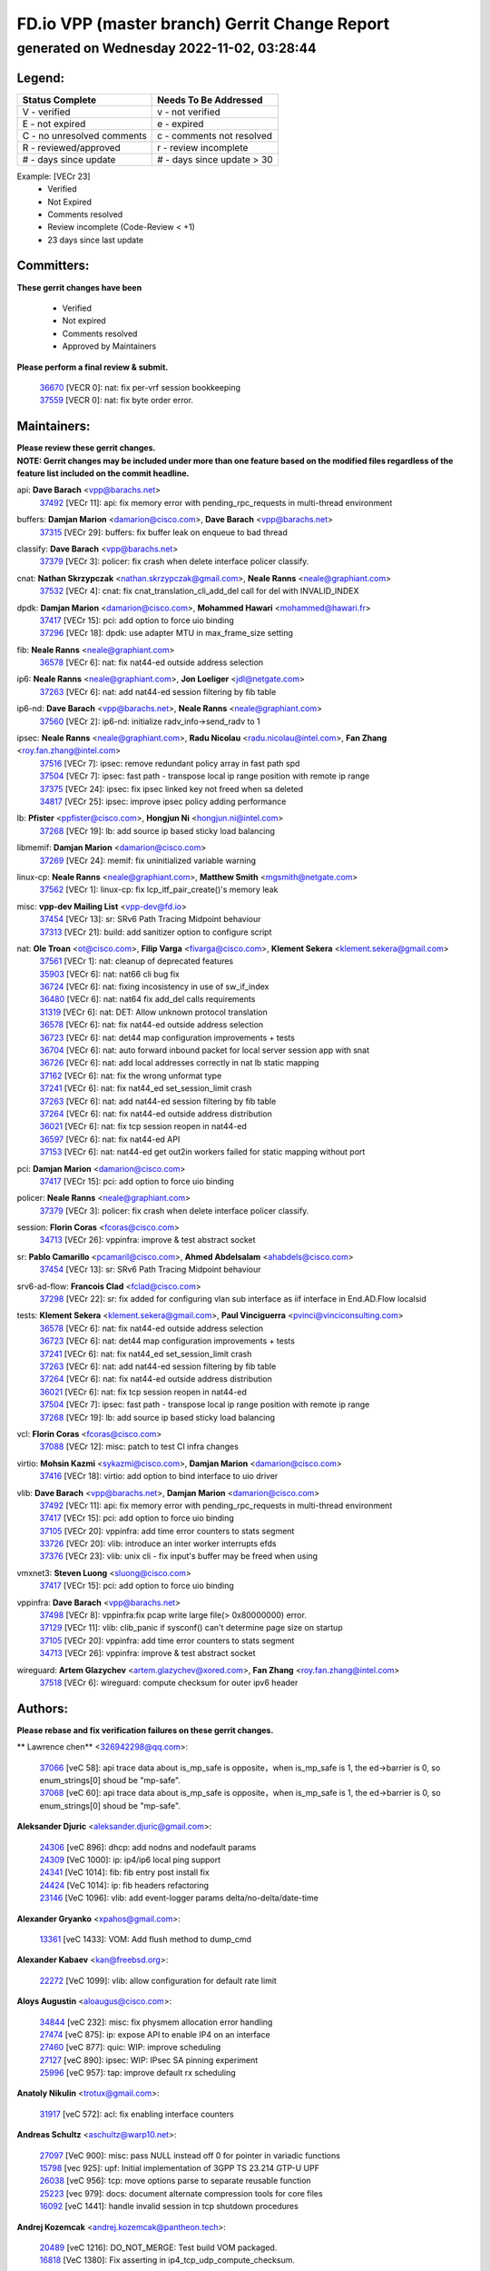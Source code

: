 
==============================================
FD.io VPP (master branch) Gerrit Change Report
==============================================
--------------------------------------------
generated on Wednesday 2022-11-02, 03:28:44
--------------------------------------------


Legend:
-------
========================== ===========================
Status Complete            Needs To Be Addressed
========================== ===========================
V - verified               v - not verified
E - not expired            e - expired
C - no unresolved comments c - comments not resolved
R - reviewed/approved      r - review incomplete
# - days since update      # - days since update > 30
========================== ===========================

Example: [VECr 23]
    - Verified
    - Not Expired
    - Comments resolved
    - Review incomplete (Code-Review < +1)
    - 23 days since last update


Committers:
-----------
| **These gerrit changes have been**

    - Verified
    - Not expired
    - Comments resolved
    - Approved by Maintainers

| **Please perform a final review & submit.**

  | `36670 <https:////gerrit.fd.io/r/c/vpp/+/36670>`_ [VECR 0]: nat: fix per-vrf session bookkeeping
  | `37559 <https:////gerrit.fd.io/r/c/vpp/+/37559>`_ [VECR 0]: nat: fix byte order error.

Maintainers:
------------
| **Please review these gerrit changes.**

| **NOTE: Gerrit changes may be included under more than one feature based on the modified files regardless of the feature list included on the commit headline.**

api: **Dave Barach** <vpp@barachs.net>
  | `37492 <https:////gerrit.fd.io/r/c/vpp/+/37492>`_ [VECr 11]: api: fix memory error with pending_rpc_requests in multi-thread environment

buffers: **Damjan Marion** <damarion@cisco.com>, **Dave Barach** <vpp@barachs.net>
  | `37315 <https:////gerrit.fd.io/r/c/vpp/+/37315>`_ [VECr 29]: buffers: fix buffer leak on enqueue to bad thread

classify: **Dave Barach** <vpp@barachs.net>
  | `37379 <https:////gerrit.fd.io/r/c/vpp/+/37379>`_ [VECr 3]: policer: fix crash when delete interface policer classify.

cnat: **Nathan Skrzypczak** <nathan.skrzypczak@gmail.com>, **Neale Ranns** <neale@graphiant.com>
  | `37532 <https:////gerrit.fd.io/r/c/vpp/+/37532>`_ [VECr 4]: cnat: fix cnat_translation_cli_add_del call for del with INVALID_INDEX

dpdk: **Damjan Marion** <damarion@cisco.com>, **Mohammed Hawari** <mohammed@hawari.fr>
  | `37417 <https:////gerrit.fd.io/r/c/vpp/+/37417>`_ [VECr 15]: pci: add option to force uio binding
  | `37296 <https:////gerrit.fd.io/r/c/vpp/+/37296>`_ [VECr 18]: dpdk: use adapter MTU in max_frame_size setting

fib: **Neale Ranns** <neale@graphiant.com>
  | `36578 <https:////gerrit.fd.io/r/c/vpp/+/36578>`_ [VECr 6]: nat: fix nat44-ed outside address selection

ip6: **Neale Ranns** <neale@graphiant.com>, **Jon Loeliger** <jdl@netgate.com>
  | `37263 <https:////gerrit.fd.io/r/c/vpp/+/37263>`_ [VECr 6]: nat: add nat44-ed session filtering by fib table

ip6-nd: **Dave Barach** <vpp@barachs.net>, **Neale Ranns** <neale@graphiant.com>
  | `37560 <https:////gerrit.fd.io/r/c/vpp/+/37560>`_ [VECr 2]: ip6-nd: initialize radv_info->send_radv to 1

ipsec: **Neale Ranns** <neale@graphiant.com>, **Radu Nicolau** <radu.nicolau@intel.com>, **Fan Zhang** <roy.fan.zhang@intel.com>
  | `37516 <https:////gerrit.fd.io/r/c/vpp/+/37516>`_ [VECr 7]: ipsec: remove redundant policy array in fast path spd
  | `37504 <https:////gerrit.fd.io/r/c/vpp/+/37504>`_ [VECr 7]: ipsec: fast path - transpose local ip range position with remote ip range
  | `37375 <https:////gerrit.fd.io/r/c/vpp/+/37375>`_ [VECr 24]: ipsec: fix ipsec linked key not freed when sa deleted
  | `34817 <https:////gerrit.fd.io/r/c/vpp/+/34817>`_ [VECr 25]: ipsec: improve ipsec policy adding performance

lb: **Pfister** <ppfister@cisco.com>, **Hongjun Ni** <hongjun.ni@intel.com>
  | `37268 <https:////gerrit.fd.io/r/c/vpp/+/37268>`_ [VECr 19]: lb: add source ip based sticky load balancing

libmemif: **Damjan Marion** <damarion@cisco.com>
  | `37269 <https:////gerrit.fd.io/r/c/vpp/+/37269>`_ [VECr 24]: memif: fix uninitialized variable warning

linux-cp: **Neale Ranns** <neale@graphiant.com>, **Matthew Smith** <mgsmith@netgate.com>
  | `37562 <https:////gerrit.fd.io/r/c/vpp/+/37562>`_ [VECr 1]: linux-cp: fix lcp_itf_pair_create()'s memory leak

misc: **vpp-dev Mailing List** <vpp-dev@fd.io>
  | `37454 <https:////gerrit.fd.io/r/c/vpp/+/37454>`_ [VECr 13]: sr: SRv6 Path Tracing Midpoint behaviour
  | `37313 <https:////gerrit.fd.io/r/c/vpp/+/37313>`_ [VECr 21]: build: add sanitizer option to configure script

nat: **Ole Troan** <ot@cisco.com>, **Filip Varga** <fivarga@cisco.com>, **Klement Sekera** <klement.sekera@gmail.com>
  | `37561 <https:////gerrit.fd.io/r/c/vpp/+/37561>`_ [VECr 1]: nat: cleanup of deprecated features
  | `35903 <https:////gerrit.fd.io/r/c/vpp/+/35903>`_ [VECr 6]: nat: nat66 cli bug fix
  | `36724 <https:////gerrit.fd.io/r/c/vpp/+/36724>`_ [VECr 6]: nat: fixing incosistency in use of sw_if_index
  | `36480 <https:////gerrit.fd.io/r/c/vpp/+/36480>`_ [VECr 6]: nat: nat64 fix add_del calls requirements
  | `31319 <https:////gerrit.fd.io/r/c/vpp/+/31319>`_ [VECr 6]: nat: DET: Allow unknown protocol translation
  | `36578 <https:////gerrit.fd.io/r/c/vpp/+/36578>`_ [VECr 6]: nat: fix nat44-ed outside address selection
  | `36723 <https:////gerrit.fd.io/r/c/vpp/+/36723>`_ [VECr 6]: nat: det44 map configuration improvements + tests
  | `36704 <https:////gerrit.fd.io/r/c/vpp/+/36704>`_ [VECr 6]: nat: auto forward inbound packet for local server session app with snat
  | `36726 <https:////gerrit.fd.io/r/c/vpp/+/36726>`_ [VECr 6]: nat: add local addresses correctly in nat lb static mapping
  | `37162 <https:////gerrit.fd.io/r/c/vpp/+/37162>`_ [VECr 6]: nat: fix the wrong unformat type
  | `37241 <https:////gerrit.fd.io/r/c/vpp/+/37241>`_ [VECr 6]: nat: fix nat44_ed set_session_limit crash
  | `37263 <https:////gerrit.fd.io/r/c/vpp/+/37263>`_ [VECr 6]: nat: add nat44-ed session filtering by fib table
  | `37264 <https:////gerrit.fd.io/r/c/vpp/+/37264>`_ [VECr 6]: nat: fix nat44-ed outside address distribution
  | `36021 <https:////gerrit.fd.io/r/c/vpp/+/36021>`_ [VECr 6]: nat: fix tcp session reopen in nat44-ed
  | `36597 <https:////gerrit.fd.io/r/c/vpp/+/36597>`_ [VECr 6]: nat: fix nat44-ed API
  | `37153 <https:////gerrit.fd.io/r/c/vpp/+/37153>`_ [VECr 6]: nat: nat44-ed get out2in workers failed for static mapping without port

pci: **Damjan Marion** <damarion@cisco.com>
  | `37417 <https:////gerrit.fd.io/r/c/vpp/+/37417>`_ [VECr 15]: pci: add option to force uio binding

policer: **Neale Ranns** <neale@graphiant.com>
  | `37379 <https:////gerrit.fd.io/r/c/vpp/+/37379>`_ [VECr 3]: policer: fix crash when delete interface policer classify.

session: **Florin Coras** <fcoras@cisco.com>
  | `34713 <https:////gerrit.fd.io/r/c/vpp/+/34713>`_ [VECr 26]: vppinfra: improve & test abstract socket

sr: **Pablo Camarillo** <pcamaril@cisco.com>, **Ahmed Abdelsalam** <ahabdels@cisco.com>
  | `37454 <https:////gerrit.fd.io/r/c/vpp/+/37454>`_ [VECr 13]: sr: SRv6 Path Tracing Midpoint behaviour

srv6-ad-flow: **Francois Clad** <fclad@cisco.com>
  | `37298 <https:////gerrit.fd.io/r/c/vpp/+/37298>`_ [VECr 22]: sr: fix added for configuring vlan sub interface as iif interface in End.AD.Flow localsid

tests: **Klement Sekera** <klement.sekera@gmail.com>, **Paul Vinciguerra** <pvinci@vinciconsulting.com>
  | `36578 <https:////gerrit.fd.io/r/c/vpp/+/36578>`_ [VECr 6]: nat: fix nat44-ed outside address selection
  | `36723 <https:////gerrit.fd.io/r/c/vpp/+/36723>`_ [VECr 6]: nat: det44 map configuration improvements + tests
  | `37241 <https:////gerrit.fd.io/r/c/vpp/+/37241>`_ [VECr 6]: nat: fix nat44_ed set_session_limit crash
  | `37263 <https:////gerrit.fd.io/r/c/vpp/+/37263>`_ [VECr 6]: nat: add nat44-ed session filtering by fib table
  | `37264 <https:////gerrit.fd.io/r/c/vpp/+/37264>`_ [VECr 6]: nat: fix nat44-ed outside address distribution
  | `36021 <https:////gerrit.fd.io/r/c/vpp/+/36021>`_ [VECr 6]: nat: fix tcp session reopen in nat44-ed
  | `37504 <https:////gerrit.fd.io/r/c/vpp/+/37504>`_ [VECr 7]: ipsec: fast path - transpose local ip range position with remote ip range
  | `37268 <https:////gerrit.fd.io/r/c/vpp/+/37268>`_ [VECr 19]: lb: add source ip based sticky load balancing

vcl: **Florin Coras** <fcoras@cisco.com>
  | `37088 <https:////gerrit.fd.io/r/c/vpp/+/37088>`_ [VECr 12]: misc: patch to test CI infra changes

virtio: **Mohsin Kazmi** <sykazmi@cisco.com>, **Damjan Marion** <damarion@cisco.com>
  | `37416 <https:////gerrit.fd.io/r/c/vpp/+/37416>`_ [VECr 18]: virtio: add option to bind interface to uio driver

vlib: **Dave Barach** <vpp@barachs.net>, **Damjan Marion** <damarion@cisco.com>
  | `37492 <https:////gerrit.fd.io/r/c/vpp/+/37492>`_ [VECr 11]: api: fix memory error with pending_rpc_requests in multi-thread environment
  | `37417 <https:////gerrit.fd.io/r/c/vpp/+/37417>`_ [VECr 15]: pci: add option to force uio binding
  | `37105 <https:////gerrit.fd.io/r/c/vpp/+/37105>`_ [VECr 20]: vppinfra: add time error counters to stats segment
  | `33726 <https:////gerrit.fd.io/r/c/vpp/+/33726>`_ [VECr 20]: vlib: introduce an inter worker interrupts efds
  | `37376 <https:////gerrit.fd.io/r/c/vpp/+/37376>`_ [VECr 23]: vlib: unix cli - fix input's buffer may be freed when using

vmxnet3: **Steven Luong** <sluong@cisco.com>
  | `37417 <https:////gerrit.fd.io/r/c/vpp/+/37417>`_ [VECr 15]: pci: add option to force uio binding

vppinfra: **Dave Barach** <vpp@barachs.net>
  | `37498 <https:////gerrit.fd.io/r/c/vpp/+/37498>`_ [VECr 8]: vppinfra:fix pcap write large file(> 0x80000000) error.
  | `37129 <https:////gerrit.fd.io/r/c/vpp/+/37129>`_ [VECr 11]: vlib: clib_panic if sysconf() can't determine page size on startup
  | `37105 <https:////gerrit.fd.io/r/c/vpp/+/37105>`_ [VECr 20]: vppinfra: add time error counters to stats segment
  | `34713 <https:////gerrit.fd.io/r/c/vpp/+/34713>`_ [VECr 26]: vppinfra: improve & test abstract socket

wireguard: **Artem Glazychev** <artem.glazychev@xored.com>, **Fan Zhang** <roy.fan.zhang@intel.com>
  | `37518 <https:////gerrit.fd.io/r/c/vpp/+/37518>`_ [VECr 6]: wireguard: compute checksum for outer ipv6 header

Authors:
--------
**Please rebase and fix verification failures on these gerrit changes.**

** Lawrence chen** <326942298@qq.com>:

  | `37066 <https:////gerrit.fd.io/r/c/vpp/+/37066>`_ [veC 58]: api trace data about is_mp_safe is opposite，when is_mp_safe is 1, the ed->barrier is 0, so enum_strings[0] shoud be "mp-safe".
  | `37068 <https:////gerrit.fd.io/r/c/vpp/+/37068>`_ [veC 60]: api trace data about is_mp_safe is opposite，when is_mp_safe is 1, the ed->barrier is 0, so enum_strings[0] shoud be "mp-safe".

**Aleksander Djuric** <aleksander.djuric@gmail.com>:

  | `24306 <https:////gerrit.fd.io/r/c/vpp/+/24306>`_ [veC 896]: dhcp: add nodns and nodefault params
  | `24309 <https:////gerrit.fd.io/r/c/vpp/+/24309>`_ [VeC 1000]: ip: ip4/ip6 local ping support
  | `24341 <https:////gerrit.fd.io/r/c/vpp/+/24341>`_ [VeC 1014]: fib: fib entry post install fix
  | `24424 <https:////gerrit.fd.io/r/c/vpp/+/24424>`_ [VeC 1014]: ip: fib headers refactoring
  | `23146 <https:////gerrit.fd.io/r/c/vpp/+/23146>`_ [VeC 1096]: vlib: add event-logger params delta/no-delta/date-time

**Alexander Gryanko** <xpahos@gmail.com>:

  | `13361 <https:////gerrit.fd.io/r/c/vpp/+/13361>`_ [veC 1433]: VOM: Add flush method to dump_cmd

**Alexander Kabaev** <kan@freebsd.org>:

  | `22272 <https:////gerrit.fd.io/r/c/vpp/+/22272>`_ [VeC 1099]: vlib: allow configuration for default rate limit

**Aloys Augustin** <aloaugus@cisco.com>:

  | `34844 <https:////gerrit.fd.io/r/c/vpp/+/34844>`_ [veC 232]: misc: fix physmem allocation error handling
  | `27474 <https:////gerrit.fd.io/r/c/vpp/+/27474>`_ [veC 875]: ip: expose API to enable IP4 on an interface
  | `27460 <https:////gerrit.fd.io/r/c/vpp/+/27460>`_ [veC 877]: quic: WIP: improve scheduling
  | `27127 <https:////gerrit.fd.io/r/c/vpp/+/27127>`_ [veC 890]: ipsec: WIP: IPsec SA pinning experiment
  | `25996 <https:////gerrit.fd.io/r/c/vpp/+/25996>`_ [veC 957]: tap: improve default rx scheduling

**Anatoly Nikulin** <trotux@gmail.com>:

  | `31917 <https:////gerrit.fd.io/r/c/vpp/+/31917>`_ [veC 572]: acl: fix enabling interface counters

**Andreas Schultz** <aschultz@warp10.net>:

  | `27097 <https:////gerrit.fd.io/r/c/vpp/+/27097>`_ [VeC 900]: misc: pass NULL instead off 0 for pointer in variadic functions
  | `15798 <https:////gerrit.fd.io/r/c/vpp/+/15798>`_ [vec 925]: upf: Initial implementation of 3GPP TS 23.214 GTP-U UPF
  | `26038 <https:////gerrit.fd.io/r/c/vpp/+/26038>`_ [veC 956]: tcp: move options parse to separate reusable function
  | `25223 <https:////gerrit.fd.io/r/c/vpp/+/25223>`_ [vec 979]: docs: document alternate compression tools for core files
  | `16092 <https:////gerrit.fd.io/r/c/vpp/+/16092>`_ [veC 1441]: handle invalid session in tcp shutdown procedures

**Andrej Kozemcak** <andrej.kozemcak@pantheon.tech>:

  | `20489 <https:////gerrit.fd.io/r/c/vpp/+/20489>`_ [veC 1216]: DO_NOT_MERGE: Test build VOM packaged.
  | `16818 <https:////gerrit.fd.io/r/c/vpp/+/16818>`_ [VeC 1380]: Fix asserting in ip4_tcp_udp_compute_checksum.

**Andrew Yourtchenko** <ayourtch@gmail.com>:

  | `37536 <https:////gerrit.fd.io/r/c/vpp/+/37536>`_ [vEC 6]: misc: VPP 22.10 Release Notes
  | `35638 <https:////gerrit.fd.io/r/c/vpp/+/35638>`_ [vEC 11]: fateshare: a plugin for managing child processes
  | `31368 <https:////gerrit.fd.io/r/c/vpp/+/31368>`_ [Vec 132]: vlib: Sleep less in unix input if there were active signals recently
  | `36377 <https:////gerrit.fd.io/r/c/vpp/+/36377>`_ [VeC 145]: tests: add libmemif tests
  | `36142 <https:////gerrit.fd.io/r/c/vpp/+/36142>`_ [veC 163]: build: add a check that "Fix" commits also refer to the commit that they are fixing
  | `28513 <https:////gerrit.fd.io/r/c/vpp/+/28513>`_ [veC 195]: capo: Calico Policies plugin
  | `35955 <https:////gerrit.fd.io/r/c/vpp/+/35955>`_ [Vec 202]: api: do not attempt to pass the null queue pointer from vl_api_can_send_msg
  | `28083 <https:////gerrit.fd.io/r/c/vpp/+/28083>`_ [VeC 277]: acl: acl-plugin custom policies
  | `34635 <https:////gerrit.fd.io/r/c/vpp/+/34635>`_ [veC 279]: ip: punt socket - take the tags in Ethernet header into consideration
  | `32164 <https:////gerrit.fd.io/r/c/vpp/+/32164>`_ [veC 390]: acl: change the algorithm for cleaning the sessions from purgatory
  | `26945 <https:////gerrit.fd.io/r/c/vpp/+/26945>`_ [veC 908]: (to be edited) expectations on tests for the test framework

**Andrey "Zed" Zaikin** <zmail11@gmail.com>:

  | `12748 <https:////gerrit.fd.io/r/c/vpp/+/12748>`_ [VeC 1621]: lb: add missing vip/as indexes to trace strings

**Arthas Kang** <arthas.kang@163.com>:

  | `31084 <https:////gerrit.fd.io/r/c/vpp/+/31084>`_ [veC 637]: plugin lb Fixed NAT4 SNAT invalid src_port ; Add NAT4 TCP SNAT support; Fixed NAT4 add SNAT map with protocol 0;

**Arthur de Kerhor** <arthurdekerhor@gmail.com>:

  | `32695 <https:////gerrit.fd.io/r/c/vpp/+/32695>`_ [VEc 5]: ip: add support for buffer offload metadata in ip midchain
  | `37059 <https:////gerrit.fd.io/r/c/vpp/+/37059>`_ [VEc 6]: ipsec: new api for sa ips and ports updates

**Asumu Takikawa** <asumu@igalia.com>:

  | `16387 <https:////gerrit.fd.io/r/c/vpp/+/16387>`_ [veC 1419]: nat: fix issues in MAP-E port allocation mode
  | `16388 <https:////gerrit.fd.io/r/c/vpp/+/16388>`_ [veC 1426]: CSIT-541: add lwB4 functionality for lw4o6

**Atzm Watanabe** <atzmism@gmail.com>:

  | `36935 <https:////gerrit.fd.io/r/c/vpp/+/36935>`_ [VeC 56]: ikev2: accept rekey request for IKE SA
  | `35224 <https:////gerrit.fd.io/r/c/vpp/+/35224>`_ [VeC 267]: ikev2: fix profile_index for ikev2_sa_dump API

**Avinash Gonsalves** <avinash.gonsalves@nokia.com>:

  | `15084 <https:////gerrit.fd.io/r/c/vpp/+/15084>`_ [veC 630]: ipsec: add multicore crypto scheduler support

**Baruch Siach** <baruch@siach.name>:

  | `33935 <https:////gerrit.fd.io/r/c/vpp/+/33935>`_ [veC 394]: vppinfra: decode aarch64 PC in signal handler
  | `33934 <https:////gerrit.fd.io/r/c/vpp/+/33934>`_ [veC 394]: vppinfra: remove redundant local variables initialization

**Benoît Ganne** <bganne@cisco.com>:

  | `33455 <https:////gerrit.fd.io/r/c/vpp/+/33455>`_ [VEc 7]: ip_session_redirect: add session redirect plugin

**Berenger Foucher** <berenger.foucher@stagiaires.ssi.gouv.fr>:

  | `14578 <https:////gerrit.fd.io/r/c/vpp/+/14578>`_ [veC 1523]: Add X509 authentication support to IKEv2 in VPP

**Bhishma Acharya** <bhishma@rtbrick.com>:

  | `36705 <https:////gerrit.fd.io/r/c/vpp/+/36705>`_ [VeC 96]: ip-neighbor: Fixed delay(1~2s) in neighbor-probe interval
  | `35927 <https:////gerrit.fd.io/r/c/vpp/+/35927>`_ [VeC 203]: fib: enhancement to support change table-id associated with fib-table

**Brant Lin** <brant.lin@ericsson.com>:

  | `14902 <https:////gerrit.fd.io/r/c/vpp/+/14902>`_ [veC 1503]: Fix the crash when creating the vapi context

**Carl Baldwin** <carl@ecbaldwin.net>:

  | `23528 <https:////gerrit.fd.io/r/c/vpp/+/23528>`_ [vec 1079]: docs: Remove redundancy on building VPP page

**Carl Smith** <carl.smith@alliedtelesis.co.nz>:

  | `23634 <https:////gerrit.fd.io/r/c/vpp/+/23634>`_ [VeC 1071]: ipip: return existing if_index if tunnel already exists.

**Chinmaya Agarwal** <chinmaya.agarwal@hsc.com>:

  | `33635 <https:////gerrit.fd.io/r/c/vpp/+/33635>`_ [VeC 425]: sr: fix added for returning correct value for behavior field in API message

**Chris Luke** <chris_luke@comcast.com>:

  | `9483 <https:////gerrit.fd.io/r/c/vpp/+/9483>`_ [VeC 1658]: PAPI unserializer for reply_in_shmem data (VPP-136)
  | `9482 <https:////gerrit.fd.io/r/c/vpp/+/9482>`_ [VeC 1658]: Add fetching shmem support to vpp_papi (VPP-136)

**Christian Hopps** <chopps@chopps.org>:

  | `28657 <https:////gerrit.fd.io/r/c/vpp/+/28657>`_ [VeC 789]: misc: vpp_get_stats: add dump-machine formatting
  | `22353 <https:////gerrit.fd.io/r/c/vpp/+/22353>`_ [VeC 1098]: vlib: add option to use stderr instead of syslog.

**Clement Durand** <clement.durand@polytechnique.edu>:

  | `6274 <https:////gerrit.fd.io/r/c/vpp/+/6274>`_ [veC 1720]: elog: Text-format dump of event logs.

**Damjan Marion** <dmarion@0xa5.net>:

  | `36067 <https:////gerrit.fd.io/r/c/vpp/+/36067>`_ [VeC 182]: vppinfra: move cJSON and jsonformat to vlibmemory
  | `35155 <https:////gerrit.fd.io/r/c/vpp/+/35155>`_ [veC 264]: vppinfra: universal splats and aligned loads/stores
  | `34856 <https:////gerrit.fd.io/r/c/vpp/+/34856>`_ [veC 297]: ethernet: promisc refactor
  | `34845 <https:////gerrit.fd.io/r/c/vpp/+/34845>`_ [veC 298]: ethernet: add_del_mac and change_mac are ethernet specific

**Daniel Beres** <daniel.beres@pantheon.tech>:

  | `34628 <https:////gerrit.fd.io/r/c/vpp/+/34628>`_ [VeC 295]: dns: support AAAA over IPV4

**Dastin Wilski** <dastin.wilski@gmail.com>:

  | `37060 <https:////gerrit.fd.io/r/c/vpp/+/37060>`_ [VeC 59]: ipsec: esp_encrypt prefetch and unroll

**Dave Wallace** <dwallacelf@gmail.com>:

  | `37420 <https:////gerrit.fd.io/r/c/vpp/+/37420>`_ [VEc 12]: tests: remove intermittent failing tests on vpp_debug image
  | `33727 <https:////gerrit.fd.io/r/c/vpp/+/33727>`_ [VeC 279]: tests: relicense
  | `33707 <https:////gerrit.fd.io/r/c/vpp/+/33707>`_ [VeC 284]: papi: relicense

**David Johnson** <davijoh3@cisco.com>:

  | `16670 <https:////gerrit.fd.io/r/c/vpp/+/16670>`_ [veC 1376]: Fix various -Wmaybe-uninitialized and -Wstrict-overflow warnings

**Dmitry Vakhrushev** <dmitry@netgate.com>:

  | `25502 <https:////gerrit.fd.io/r/c/vpp/+/25502>`_ [Vec 532]: interface: getting interface device specific info

**Dmitry Valter** <dvalter@protonmail.com>:

  | `34694 <https:////gerrit.fd.io/r/c/vpp/+/34694>`_ [VeC 207]: vlib: remove process restart cli
  | `34800 <https:////gerrit.fd.io/r/c/vpp/+/34800>`_ [VeC 215]: vppinfra: fix non-zero offsets to NULL pointer

**Ed Kern** <ejk@cisco.com>:

  | `20442 <https:////gerrit.fd.io/r/c/vpp/+/20442>`_ [veC 1219]: build: do not merge

**Ed Warnicke** <hagbard@gmail.com>:

  | `14394 <https:////gerrit.fd.io/r/c/vpp/+/14394>`_ [VeC 1533]: Update docker files to reflect best pratices.

**Faicker Mo** <faicker.mo@ucloud.cn>:

  | `18207 <https:////gerrit.fd.io/r/c/vpp/+/18207>`_ [VeC 1327]: dpdk: Fix tx queue overflow when multi workers are used

**Feng Gao** <davidfgao@tencent.com>:

  | `26296 <https:////gerrit.fd.io/r/c/vpp/+/26296>`_ [veC 943]: ipsec: Correct inconsistent alignment for crypto_op

**Filip Varga** <fivarga@cisco.com>:

  | `35444 <https:////gerrit.fd.io/r/c/vpp/+/35444>`_ [vEC 6]: nat: nat44-ed cleanup & improvements
  | `35966 <https:////gerrit.fd.io/r/c/vpp/+/35966>`_ [vEC 6]: nat: nat44-ed update timeout api
  | `34929 <https:////gerrit.fd.io/r/c/vpp/+/34929>`_ [vEC 6]: nat: det44 map configuration improvements

**Florin Coras** <florin.coras@gmail.com>:

  | `36252 <https:////gerrit.fd.io/r/c/vpp/+/36252>`_ [VeC 155]: svm: multi chunk allocs if requests larger than max chunk
  | `23529 <https:////gerrit.fd.io/r/c/vpp/+/23529>`_ [VeC 420]: tcp: fin on data packets

**Gabriel Oginski** <gabrielx.oginski@intel.com>:

  | `37361 <https:////gerrit.fd.io/r/c/vpp/+/37361>`_ [VEc 7]: wireguard: add atomic mutex
  | `36133 <https:////gerrit.fd.io/r/c/vpp/+/36133>`_ [veC 170]: vapi: add a new api for ipsec for collecting date
  | `32655 <https:////gerrit.fd.io/r/c/vpp/+/32655>`_ [VeC 508]: crypto: fix possible frame resize

**GaoChX** <chiso.gao@gmail.com>:

  | `37010 <https:////gerrit.fd.io/r/c/vpp/+/37010>`_ [VeC 55]: interface: fix crash if vnet_hw_if_get_rx_queue return zero

**Gary Boon** <gboon@cisco.com>:

  | `30522 <https:////gerrit.fd.io/r/c/vpp/+/30522>`_ [veC 680]: Add callback support for the dispatch node.
  | `30239 <https:////gerrit.fd.io/r/c/vpp/+/30239>`_ [veC 699]: Add a new function to the MCAP logic that allows a custom header to be added on top of the data in a vlib buffer.
  | `25517 <https:////gerrit.fd.io/r/c/vpp/+/25517>`_ [VeC 978]: vlib: check for null handoff queue element in vlib_buffer_enqueue_to_thread

**Gerard Keown** <gerard.keown@enea.com>:

  | `24369 <https:////gerrit.fd.io/r/c/vpp/+/24369>`_ [veC 1020]: cores: mismatching "worker" & "corelist-workers" parameters can cause coredump

**Govindarajan Mohandoss** <govindarajan.mohandoss@arm.com>:

  | `28164 <https:////gerrit.fd.io/r/c/vpp/+/28164>`_ [veC 812]: acl: ACL Plugin performance improvement for both SF and SL modes
  | `27167 <https:////gerrit.fd.io/r/c/vpp/+/27167>`_ [veC 888]: acl: ACL Plugin performance improvement for both SF and SL modes

**Hedi Bouattour** <hedibouattour2010@gmail.com>:

  | `37248 <https:////gerrit.fd.io/r/c/vpp/+/37248>`_ [VeC 35]: urpf: add show urpf cli
  | `34726 <https:////gerrit.fd.io/r/c/vpp/+/34726>`_ [VeC 88]: interface: add buffer stats api

**Hemant Singh** <hemant@mnkcg.com>:

  | `32077 <https:////gerrit.fd.io/r/c/vpp/+/32077>`_ [veC 452]: fixstyle
  | `32023 <https:////gerrit.fd.io/r/c/vpp/+/32023>`_ [veC 559]: ip-neighbor: Add ip_neighbor_find_entry with ip+interface key

**IJsbrand Wijnands** <iwijnand@cisco.com>:

  | `25696 <https:////gerrit.fd.io/r/c/vpp/+/25696>`_ [veC 971]: mpls: add user defined name tag to mpls tunnels
  | `25678 <https:////gerrit.fd.io/r/c/vpp/+/25678>`_ [veC 971]: tap: tap dev_name and default value for bin api
  | `25677 <https:////gerrit.fd.io/r/c/vpp/+/25677>`_ [veC 971]: tap: tap dev_name and default value for bin api

**Ignas Bačius** <ignas@noia.network>:

  | `22733 <https:////gerrit.fd.io/r/c/vpp/+/22733>`_ [VeC 1093]: gre: allow to delete tunnel by sw_if_index
  | `22666 <https:////gerrit.fd.io/r/c/vpp/+/22666>`_ [VeC 1114]: ip: fix possible use of uninitialized variable

**Igor Mikhailov** <imichail@cisco.com>:

  | `15131 <https:////gerrit.fd.io/r/c/vpp/+/15131>`_ [VeC 1457]: Ensure VPP library version has 2 digits separated by dot.

**Ilia Abashin** <abashinos@gmail.com>:

  | `20234 <https:////gerrit.fd.io/r/c/vpp/+/20234>`_ [veC 1230]: Updated vpp_if_stats to latest version, including fresh documentation

**Ivan Shvedunov** <ivan4th@gmail.com>:

  | `36592 <https:////gerrit.fd.io/r/c/vpp/+/36592>`_ [VeC 119]: stats: handle interface renames properly
  | `36590 <https:////gerrit.fd.io/r/c/vpp/+/36590>`_ [VeC 119]: nat: fix handling checksum offload in nat44-ed
  | `28085 <https:////gerrit.fd.io/r/c/vpp/+/28085>`_ [Vec 826]: hsa: fix proxy crash upon failed connect

**Jack Xu** <jack.c.xu@ericsson.com>:

  | `18406 <https:////gerrit.fd.io/r/c/vpp/+/18406>`_ [veC 1319]: fix multi-enable bug of enable feature function

**Jakub Grajciar** <jgrajcia@cisco.com>:

  | `30575 <https:////gerrit.fd.io/r/c/vpp/+/30575>`_ [VeC 384]: libmemif: add shm debug APIs
  | `28175 <https:////gerrit.fd.io/r/c/vpp/+/28175>`_ [Vec 530]: api: implement api for api trace
  | `29526 <https:////gerrit.fd.io/r/c/vpp/+/29526>`_ [vec 564]: api: python object model
  | `30216 <https:////gerrit.fd.io/r/c/vpp/+/30216>`_ [vec 698]: tests: remove sr_mpls from vpp_papi_provider and add sr_mpls object models
  | `30125 <https:////gerrit.fd.io/r/c/vpp/+/30125>`_ [Vec 700]: tests: remove igmp from vpp_papi_provider and refactor igmp object models

**Jakub Havas** <jakub.havas@pantheon.tech>:

  | `33130 <https:////gerrit.fd.io/r/c/vpp/+/33130>`_ [VeC 474]: udp: create an api to dump decaps
  | `32948 <https:////gerrit.fd.io/r/c/vpp/+/32948>`_ [veC 490]: ipfix-export: replace cli command with an implemented api function

**Jan Cavojsky** <jan.cavojsky@pantheon.tech>:

  | `28899 <https:////gerrit.fd.io/r/c/vpp/+/28899>`_ [veC 634]: flowprobe: add API dump of params and list of interfaces for recording
  | `25992 <https:////gerrit.fd.io/r/c/vpp/+/25992>`_ [veC 693]: libmemif: update example applications and documentation
  | `28988 <https:////gerrit.fd.io/r/c/vpp/+/28988>`_ [VeC 770]: vat: avoid crash vpp after command ip_table_dump

**Jason Zhang** <jason.zhang2@arm.com>:

  | `22355 <https:////gerrit.fd.io/r/c/vpp/+/22355>`_ [VeC 1096]: vppinfra: change CLIB_MEMORY_BARRIER to use C11 built-in atomic APIs

**Jasvinder Singh** <jasvinder.singh@intel.com>:

  | `16839 <https:////gerrit.fd.io/r/c/vpp/+/16839>`_ [VeC 1349]: HQoS: update scheduler to support mbuf sched field change

**Jawahar Gundapaneni** <jgundapa@cisco.com>:

  | `25995 <https:////gerrit.fd.io/r/c/vpp/+/25995>`_ [vec 679]: interface: Upstream TAP I/fs with ADMIN_UP
  | `26121 <https:////gerrit.fd.io/r/c/vpp/+/26121>`_ [vec 944]: memif: CLI to debug memif buffer contents

**Jessica Tallon** <tsyesika@igalia.com>:

  | `15500 <https:////gerrit.fd.io/r/c/vpp/+/15500>`_ [veC 1433]: VPP-923: Add trace filtering enhancement

**Jing Liu** <liu.jing5@zte.com.cn>:

  | `14335 <https:////gerrit.fd.io/r/c/vpp/+/14335>`_ [VeC 1523]: Add Memory barrier while calling clib_cpu_time_now

**Jing Peng** <jing@meter.com>:

  | `37058 <https:////gerrit.fd.io/r/c/vpp/+/37058>`_ [VeC 62]: vppapigen: fix json build error

**Jing Peng** <pj.hades@gmail.com>:

  | `36186 <https:////gerrit.fd.io/r/c/vpp/+/36186>`_ [VeC 165]: nat: fix nat44 fib reference count bookkeeping
  | `36062 <https:////gerrit.fd.io/r/c/vpp/+/36062>`_ [VeC 187]: vppinfra: fix duplicate bihash stat update
  | `36042 <https:////gerrit.fd.io/r/c/vpp/+/36042>`_ [VeC 189]: vppinfra: add bihash update interface

**John Lo** <lojultra2020@outlook.com>:

  | `14858 <https:////gerrit.fd.io/r/c/vpp/+/14858>`_ [veC 1485]: Bring back original l2-output node function

**Jordy You** <jordy.you@ericsson.com>:

  | `13016 <https:////gerrit.fd.io/r/c/vpp/+/13016>`_ [VeC 1503]: fix ip checksum issue for odd start address
  | `13002 <https:////gerrit.fd.io/r/c/vpp/+/13002>`_ [veC 1603]: fix ip checksum issue for odd start address if the input data is starting with an odd address,then the calcuation will be error

**Julius Milan** <julius.milan@pantheon.tech>:

  | `29050 <https:////gerrit.fd.io/r/c/vpp/+/29050>`_ [vec 633]: papi: fix name vector stats entry dump
  | `29030 <https:////gerrit.fd.io/r/c/vpp/+/29030>`_ [veC 693]: nat: add per host counters into det44
  | `29029 <https:////gerrit.fd.io/r/c/vpp/+/29029>`_ [VeC 769]: stats: enable setting of name vectors for plugins
  | `29028 <https:////gerrit.fd.io/r/c/vpp/+/29028>`_ [VeC 769]: stats: fix dump of null data entries
  | `25785 <https:////gerrit.fd.io/r/c/vpp/+/25785>`_ [veC 950]: vppinfra: add bitmap search next bit on interval

**Junfeng Wang** <drenfong.wang@intel.com>:

  | `33607 <https:////gerrit.fd.io/r/c/vpp/+/33607>`_ [Vec 277]: wireguard:avx512 blake3 for wireguard
  | `31581 <https:////gerrit.fd.io/r/c/vpp/+/31581>`_ [veC 592]: pppoe: init the variable of result0 result1
  | `29975 <https:////gerrit.fd.io/r/c/vpp/+/29975>`_ [veC 706]: l2: l2output avx512
  | `30117 <https:////gerrit.fd.io/r/c/vpp/+/30117>`_ [veC 706]: l2: test

**Keith Burns** <alagalah@gmail.com>:

  | `22368 <https:////gerrit.fd.io/r/c/vpp/+/22368>`_ [VeC 1130]: vat : VLAN subif formatter accepting 'vlan'       instead of 'vlan_id'

**Kevin Wang** <kevin.wang@arm.com>:

  | `10293 <https:////gerrit.fd.io/r/c/vpp/+/10293>`_ [veC 1736]: vppinfra: use __atomic_fetch_add instead of __sync_fetch_and_add builtins

**King Ma** <kinma@cisco.com>:

  | `20390 <https:////gerrit.fd.io/r/c/vpp/+/20390>`_ [VeC 925]: ip: make reassembled packet to preserve ip.fib_index

**Kingwel Xie** <kingwel.xie@ericsson.com>:

  | `16617 <https:////gerrit.fd.io/r/c/vpp/+/16617>`_ [veC 1331]: perfmon: improvement, HW_CACHE events
  | `16910 <https:////gerrit.fd.io/r/c/vpp/+/16910>`_ [veC 1381]: pg: improved unformat_user to show accurate error message

**Kiran Shastri** <shastrinator@gmail.com>:

  | `20445 <https:////gerrit.fd.io/r/c/vpp/+/20445>`_ [veC 1212]: Fix git usage in vom build scripts

**Klement Sekera** <klement.sekera@gmail.com>:

  | `35739 <https:////gerrit.fd.io/r/c/vpp/+/35739>`_ [veC 223]: tests: refactor assert*counter_equal APIs
  | `35218 <https:////gerrit.fd.io/r/c/vpp/+/35218>`_ [veC 269]: tests: prevent running as root
  | `32435 <https:////gerrit.fd.io/r/c/vpp/+/32435>`_ [veC 274]: nat: enhance test - make sure all workers are hit
  | `33507 <https:////gerrit.fd.io/r/c/vpp/+/33507>`_ [VeC 280]: nat: properly handle truncated packets
  | `27083 <https:////gerrit.fd.io/r/c/vpp/+/27083>`_ [veC 901]: nat: "users" dump for ED-NAT

**Korian Edeline** <korian.edeline@ulg.ac.be>:

  | `14083 <https:////gerrit.fd.io/r/c/vpp/+/14083>`_ [veC 1546]: consistent output for bitmap next_set&next_clear

**Kyeong Min Park** <pak2536@gmail.com>:

  | `30960 <https:////gerrit.fd.io/r/c/vpp/+/30960>`_ [veC 636]: memif: fix invalid next_index selection

**Leung Lai Yung** <benkerbuild@gmail.com>:

  | `36128 <https:////gerrit.fd.io/r/c/vpp/+/36128>`_ [VeC 170]: vppinfra: remove unused line

**Luo Yaozu** <luoyaozu@foxmail.com>:

  | `37073 <https:////gerrit.fd.io/r/c/vpp/+/37073>`_ [veC 57]: ip neighbor: fix debug log format output

**Mauricio Solis** <mauricio.solisjr@tno.nl>:

  | `29862 <https:////gerrit.fd.io/r/c/vpp/+/29862>`_ [VeC 254]: ip6 ioam: updated iOAM plugin based on https://github.com/inband-oam/ietf/blob/master/drafts/versions/03/draft-ietf-ippm-ioam-ipv6-options-03.txt and https://tools.ietf.org/html/draft-ietf-ippm-ioam-data-10

**Maxime Peim** <mpeim@cisco.com>:

  | `33019 <https:////gerrit.fd.io/r/c/vpp/+/33019>`_ [vec 461]: vlib: adaptive mode switching algorithm modification

**Mercury Noah** <mercury124185@gmail.com>:

  | `36492 <https:////gerrit.fd.io/r/c/vpp/+/36492>`_ [VeC 130]: ip6-nd: fix ip6-nd proxy issue
  | `35916 <https:////gerrit.fd.io/r/c/vpp/+/35916>`_ [VeC 202]: arp: fix the arp proxy issue

**Michael Yu** <michael.a.yu@nokia-sbell.com>:

  | `30454 <https:////gerrit.fd.io/r/c/vpp/+/30454>`_ [VeC 684]: devices: fix af-packet device TX stuck issue

**Michal Kalderon** <mkalderon@marvell.com>:

  | `34795 <https:////gerrit.fd.io/r/c/vpp/+/34795>`_ [vec 308]: svm: Fix chunk allocation when data_size is larger than max chunk size

**Miklos Tirpak** <miklos.tirpak@gmail.com>:

  | `34873 <https:////gerrit.fd.io/r/c/vpp/+/34873>`_ [VeC 295]: nat: reliable TCP conn close in NAT44-ed
  | `34851 <https:////gerrit.fd.io/r/c/vpp/+/34851>`_ [veC 298]: nat: reliable TCP conn establishment in NAT44-ed

**Mohammed Alshohayeb** <mshohayeb@wirefilter.com>:

  | `16470 <https:////gerrit.fd.io/r/c/vpp/+/16470>`_ [veC 1399]: docs: clarify doxygen vec _align behaviour.

**Mohsin Kazmi** <sykazmi@cisco.com>:

  | `37505 <https:////gerrit.fd.io/r/c/vpp/+/37505>`_ [vEC 11]: gso: add gso documentation
  | `37497 <https:////gerrit.fd.io/r/c/vpp/+/37497>`_ [vEC 12]: devices: make the gso and qdisc-bypass default
  | `36302 <https:////gerrit.fd.io/r/c/vpp/+/36302>`_ [VeC 33]: gso: use the header offsets from buffer metadata
  | `36725 <https:////gerrit.fd.io/r/c/vpp/+/36725>`_ [Vec 97]: virtio: add support for tx-queue-size
  | `36513 <https:////gerrit.fd.io/r/c/vpp/+/36513>`_ [VeC 126]: libmemif: add the binaries in the packaging
  | `36484 <https:////gerrit.fd.io/r/c/vpp/+/36484>`_ [VeC 132]: libmemif: add testing application
  | `36296 <https:////gerrit.fd.io/r/c/vpp/+/36296>`_ [veC 155]: pg: fix the use of hdr offsets in buffer metadata
  | `35934 <https:////gerrit.fd.io/r/c/vpp/+/35934>`_ [veC 169]: devices: add cli support to enable disable qdisc bypass
  | `35912 <https:////gerrit.fd.io/r/c/vpp/+/35912>`_ [VeC 207]: interface: fix the processing levels
  | `34517 <https:////gerrit.fd.io/r/c/vpp/+/34517>`_ [Vec 351]: hash: fix the Extension Header for ipv6 in crc32_5tuples
  | `33954 <https:////gerrit.fd.io/r/c/vpp/+/33954>`_ [VeC 390]: process: vpp process privileges and capabilities
  | `32837 <https:////gerrit.fd.io/r/c/vpp/+/32837>`_ [veC 497]: gso: improve interface handling
  | `32470 <https:////gerrit.fd.io/r/c/vpp/+/32470>`_ [VeC 523]: virtio: fix the number of rxqs
  | `31700 <https:////gerrit.fd.io/r/c/vpp/+/31700>`_ [VeC 589]: interface: rename runtime data func
  | `31115 <https:////gerrit.fd.io/r/c/vpp/+/31115>`_ [VeC 629]: virtio: add multi-txq support for vhost user

**Nathan Moos** <nmoos@cisco.com>:

  | `30792 <https:////gerrit.fd.io/r/c/vpp/+/30792>`_ [Vec 645]: build: add config option for LD_PRELOAD

**Nathan Skrzypczak** <nathan.skrzypczak@gmail.com>:

  | `31449 <https:////gerrit.fd.io/r/c/vpp/+/31449>`_ [veC 32]: cnat: dont compute offloaded cksums
  | `32820 <https:////gerrit.fd.io/r/c/vpp/+/32820>`_ [VeC 32]: cnat: better cnat snat-policy cli
  | `33264 <https:////gerrit.fd.io/r/c/vpp/+/33264>`_ [VeC 32]: pbl: Port based balancer
  | `32821 <https:////gerrit.fd.io/r/c/vpp/+/32821>`_ [VeC 32]: cnat: add ip/client bihash
  | `29748 <https:////gerrit.fd.io/r/c/vpp/+/29748>`_ [VeC 32]: cnat: remove rwlock on ts
  | `34108 <https:////gerrit.fd.io/r/c/vpp/+/34108>`_ [VeC 32]: cnat: flag to disable rsession
  | `35805 <https:////gerrit.fd.io/r/c/vpp/+/35805>`_ [VeC 32]: dpdk: add intf tag to dev{} subinput
  | `32271 <https:////gerrit.fd.io/r/c/vpp/+/32271>`_ [VeC 32]: memif: add support for ns abstract sockets
  | `34734 <https:////gerrit.fd.io/r/c/vpp/+/34734>`_ [VeC 106]: memif: autogenerate socket_ids
  | `35756 <https:////gerrit.fd.io/r/c/vpp/+/35756>`_ [VeC 223]: cnat: expose flow hash config in tr
  | `34552 <https:////gerrit.fd.io/r/c/vpp/+/34552>`_ [VeC 299]: cnat: add single lookup

**Naveen Joy** <najoy@cisco.com>:

  | `33000 <https:////gerrit.fd.io/r/c/vpp/+/33000>`_ [VeC 487]: tests: alternative log directory for unittest logs
  | `31937 <https:////gerrit.fd.io/r/c/vpp/+/31937>`_ [vec 564]: tests: enable make test to be run inside a VM
  | `29921 <https:////gerrit.fd.io/r/c/vpp/+/29921>`_ [veC 713]: tests: run tests against an existing VPP instance
  | `18602 <https:////gerrit.fd.io/r/c/vpp/+/18602>`_ [VeC 1111]: tests: fixes test_bier_e2e_64 for python3
  | `22817 <https:////gerrit.fd.io/r/c/vpp/+/22817>`_ [VeC 1111]: tests: fix scapy error when using python3
  | `18606 <https:////gerrit.fd.io/r/c/vpp/+/18606>`_ [veC 1310]: fixes TypeError raised by the framework when using python3
  | `18128 <https:////gerrit.fd.io/r/c/vpp/+/18128>`_ [VeC 1334]: make-test: apply common PEP8 style conventions

**Neale Ranns** <neale@graphiant.com>:

  | `36821 <https:////gerrit.fd.io/r/c/vpp/+/36821>`_ [VeC 82]: vlib: "sh errors" shows error severity counters
  | `35436 <https:////gerrit.fd.io/r/c/vpp/+/35436>`_ [VeC 242]: qos: Dual loop the QoS record node
  | `34686 <https:////gerrit.fd.io/r/c/vpp/+/34686>`_ [vec 328]: dependency: Create the dependency graph tracking infra. A simple cut-n-paste of what is already present in FIB
  | `34687 <https:////gerrit.fd.io/r/c/vpp/+/34687>`_ [VeC 328]: fib: Remove the fib graph dependency code
  | `34688 <https:////gerrit.fd.io/r/c/vpp/+/34688>`_ [VeC 329]: dependency: Dpendency tracking improvements
  | `34689 <https:////gerrit.fd.io/r/c/vpp/+/34689>`_ [veC 330]: interface: Add a dependency node to a SW interface fib: update the adjacnecy subsystem to use interface dependency tracking
  | `33510 <https:////gerrit.fd.io/r/c/vpp/+/33510>`_ [VeC 441]: tests: Test for ARP behaviour on links with a /32 configured
  | `32770 <https:////gerrit.fd.io/r/c/vpp/+/32770>`_ [VeC 448]: ip: A weak host mode for IPv6
  | `26811 <https:////gerrit.fd.io/r/c/vpp/+/26811>`_ [Vec 454]: ipsec: Make Add/Del SA MP safe
  | `32760 <https:////gerrit.fd.io/r/c/vpp/+/32760>`_ [VeC 488]: fib: tunnel: Pin a tunnel's egress interface to its source
  | `30412 <https:////gerrit.fd.io/r/c/vpp/+/30412>`_ [veC 531]: ethernet: Ether types on the API
  | `27086 <https:////gerrit.fd.io/r/c/vpp/+/27086>`_ [vec 531]: ip: ip6 rewrite performance bump
  | `31428 <https:////gerrit.fd.io/r/c/vpp/+/31428>`_ [veC 559]: ipsec: Remove the backend infra
  | `31397 <https:////gerrit.fd.io/r/c/vpp/+/31397>`_ [VeC 564]: vppapigen: Support an 'mpsafe' keyword on the API
  | `31695 <https:////gerrit.fd.io/r/c/vpp/+/31695>`_ [veC 579]: teib: Fix fib-index for nh and peer
  | `31780 <https:////gerrit.fd.io/r/c/vpp/+/31780>`_ [Vec 581]: dpdk: Fix the handling of failed burst enqueues for crypto ops
  | `31788 <https:////gerrit.fd.io/r/c/vpp/+/31788>`_ [VeC 582]: ip: Repeat ip4 prefetch strategy for ip6 in rewrite
  | `30141 <https:////gerrit.fd.io/r/c/vpp/+/30141>`_ [veC 700]: tests: Sum stats over all threads
  | `29494 <https:////gerrit.fd.io/r/c/vpp/+/29494>`_ [veC 742]: devices: NULL device
  | `29310 <https:////gerrit.fd.io/r/c/vpp/+/29310>`_ [veC 754]: pg: Coverity warning of uninitialised variable
  | `28966 <https:////gerrit.fd.io/r/c/vpp/+/28966>`_ [veC 771]: misc: lawful-intercept Move to plugin
  | `27271 <https:////gerrit.fd.io/r/c/vpp/+/27271>`_ [veC 889]: ipsec: Dual loop tunnel lookup node
  | `26693 <https:////gerrit.fd.io/r/c/vpp/+/26693>`_ [veC 921]: ip: Dedicated ip[46] rewrite nodes for tagged traffic
  | `25973 <https:////gerrit.fd.io/r/c/vpp/+/25973>`_ [vec 958]: tests: Do not use randomly named directories for test results
  | `24135 <https:////gerrit.fd.io/r/c/vpp/+/24135>`_ [veC 1040]: ip: Vectorized mtrie lookup
  | `18739 <https:////gerrit.fd.io/r/c/vpp/+/18739>`_ [veC 1300]: Copyright update check
  | `17086 <https:////gerrit.fd.io/r/c/vpp/+/17086>`_ [veC 1374]: L2-FIB: make the result 16 bytes
  | `9336 <https:////gerrit.fd.io/r/c/vpp/+/9336>`_ [veC 1552]: L3 Span

**Nick Zavaritsky** <nick.zavaritsky@emnify.com>:

  | `26617 <https:////gerrit.fd.io/r/c/vpp/+/26617>`_ [vec 886]: gtpu geneve vxlan vxlan-gpe vxlan-gbp: DPO leak
  | `25691 <https:////gerrit.fd.io/r/c/vpp/+/25691>`_ [vec 899]: gtpu: fix encap_vrf_id conversion in binapi handler

**Nitin Saxena** <nsaxena@marvell.com>:

  | `28643 <https:////gerrit.fd.io/r/c/vpp/+/28643>`_ [VeC 790]: interface: Fix possible memleaks in standard APIs

**Ole Troan** <otroan@employees.org>:

  | `33819 <https:////gerrit.fd.io/r/c/vpp/+/33819>`_ [veC 379]: api: binary-api-json command to call api from vpp cli
  | `33518 <https:////gerrit.fd.io/r/c/vpp/+/33518>`_ [veC 405]: vat: disable vat linked into vpp by default
  | `31656 <https:////gerrit.fd.io/r/c/vpp/+/31656>`_ [VeC 524]: vpp: api to get connection information
  | `30484 <https:////gerrit.fd.io/r/c/vpp/+/30484>`_ [veC 526]: api: crcchecker list messages marked deprecated that can be removed
  | `28822 <https:////gerrit.fd.io/r/c/vpp/+/28822>`_ [veC 581]: api: show api message-table deprecated

**Onong Tayeng** <onong.tayeng@gmail.com>:

  | `16356 <https:////gerrit.fd.io/r/c/vpp/+/16356>`_ [veC 1414]: Python 3 supporting PAPI rpm

**Parham Fisher** <s3m2e1.6star@gmail.com>:

  | `16201 <https:////gerrit.fd.io/r/c/vpp/+/16201>`_ [VeC 925]: ip_reassembly_enable_disable vat command is added.
  | `20308 <https:////gerrit.fd.io/r/c/vpp/+/20308>`_ [veC 1219]: nat: If a feature like abf is enabled,      the next node of nat44-out2in is not ip4-lookup.      so I find next node using vnet_feature_next.
  | `15173 <https:////gerrit.fd.io/r/c/vpp/+/15173>`_ [veC 1485]: initialize next0, because of following compile error: ‘next0’ may be used uninitialized in this function [-Werror=maybe-uninitialized]
  | `14848 <https:////gerrit.fd.io/r/c/vpp/+/14848>`_ [veC 1506]: speed and duplex must set when link is up, otherwise the value of them is unknown.

**Paul Vinciguerra** <pvinci@vinciconsulting.com>:

  | `24082 <https:////gerrit.fd.io/r/c/vpp/+/24082>`_ [veC 523]: vlib: log - fix input handling of 'default' subclass
  | `30545 <https:////gerrit.fd.io/r/c/vpp/+/30545>`_ [veC 526]: tests: refactor gbp tests
  | `26832 <https:////gerrit.fd.io/r/c/vpp/+/26832>`_ [veC 526]: vxlan-gpe: update api defaults/fix protocol
  | `26150 <https:////gerrit.fd.io/r/c/vpp/+/26150>`_ [VeC 531]: build: fix make 'install-deps' on fresh container
  | `31997 <https:////gerrit.fd.io/r/c/vpp/+/31997>`_ [VeC 531]: build: fix missing clang dependency in make install-dep
  | `27349 <https:////gerrit.fd.io/r/c/vpp/+/27349>`_ [VeC 531]: libmemif:  don't redefine _GNU_SOURCE
  | `27351 <https:////gerrit.fd.io/r/c/vpp/+/27351>`_ [veC 531]: libmemif: fix dockerfile for examples
  | `31999 <https:////gerrit.fd.io/r/c/vpp/+/31999>`_ [veC 535]: acl:  remove VppAclPlugin from vpp_acl.py
  | `32199 <https:////gerrit.fd.io/r/c/vpp/+/32199>`_ [veC 546]: tests: fix IndexError in framework.py
  | `32198 <https:////gerrit.fd.io/r/c/vpp/+/32198>`_ [VeC 547]: tests: fix resource leaks in vpp_pg_interface.py
  | `32117 <https:////gerrit.fd.io/r/c/vpp/+/32117>`_ [VeC 547]: tests: move ip neighbor code from vpp_papi_provider
  | `32119 <https:////gerrit.fd.io/r/c/vpp/+/32119>`_ [veC 554]: tests: clean up ipfix_exporter from vpp_papi_provider
  | `32118 <https:////gerrit.fd.io/r/c/vpp/+/32118>`_ [veC 554]: tests: cleanup udp_encap from vpp_papi_provider
  | `32005 <https:////gerrit.fd.io/r/c/vpp/+/32005>`_ [veC 564]: api:  set missing default values for is_add fields
  | `31998 <https:////gerrit.fd.io/r/c/vpp/+/31998>`_ [VeC 565]: arping: fix vat_help typo in api file
  | `27353 <https:////gerrit.fd.io/r/c/vpp/+/27353>`_ [veC 623]: build: add make targets for vom/libmemif
  | `31296 <https:////gerrit.fd.io/r/c/vpp/+/31296>`_ [veC 623]: misc: whitespace changes from clang-format-10
  | `31295 <https:////gerrit.fd.io/r/c/vpp/+/31295>`_ [VeC 624]: misc: remove indent-on linter
  | `26178 <https:////gerrit.fd.io/r/c/vpp/+/26178>`_ [veC 626]: api: add msg_id to 'client input queue is stuffed...' message
  | `30546 <https:////gerrit.fd.io/r/c/vpp/+/30546>`_ [veC 627]: vxlan-gbp: add interface_name to dump/details to use VppVxlanGbpTunnel
  | `26873 <https:////gerrit.fd.io/r/c/vpp/+/26873>`_ [veC 627]: misc: vom - fix variable name in dhcp_client_cmds bind_cmd
  | `24570 <https:////gerrit.fd.io/r/c/vpp/+/24570>`_ [veC 627]: gbp: set VNID_INVALID to last value in range
  | `23018 <https:////gerrit.fd.io/r/c/vpp/+/23018>`_ [veC 627]: devices: add context around console messages
  | `26871 <https:////gerrit.fd.io/r/c/vpp/+/26871>`_ [veC 627]: misc: vom - cleanup typos for doxygen
  | `26833 <https:////gerrit.fd.io/r/c/vpp/+/26833>`_ [veC 627]: tests: refactor VppInterface
  | `26872 <https:////gerrit.fd.io/r/c/vpp/+/26872>`_ [veC 627]: misc: vom - fix typo in gbp-endpoint-create: to_string
  | `26291 <https:////gerrit.fd.io/r/c/vpp/+/26291>`_ [vec 627]: tests: add tests for ip.api
  | `30551 <https:////gerrit.fd.io/r/c/vpp/+/30551>`_ [vec 627]: misc: fix typo in foreach_vnet_api_error
  | `30361 <https:////gerrit.fd.io/r/c/vpp/+/30361>`_ [veC 627]: papi: refactor client to decouple dependency on transport
  | `30401 <https:////gerrit.fd.io/r/c/vpp/+/30401>`_ [Vec 627]: papi: only build python3 binary distributions
  | `30350 <https:////gerrit.fd.io/r/c/vpp/+/30350>`_ [veC 627]: papi: calculate function properties once
  | `30360 <https:////gerrit.fd.io/r/c/vpp/+/30360>`_ [veC 627]: papi: mark apifiles option of VPPApiClient as non-optional
  | `30220 <https:////gerrit.fd.io/r/c/vpp/+/30220>`_ [veC 627]: vapi: cleanup nits in vapi doc
  | `24131 <https:////gerrit.fd.io/r/c/vpp/+/24131>`_ [VeC 671]: vlib: add LSB standard exit codes if vpp doesn't start properly
  | `21208 <https:////gerrit.fd.io/r/c/vpp/+/21208>`_ [veC 685]: tests: don't pin python dependencies
  | `30435 <https:////gerrit.fd.io/r/c/vpp/+/30435>`_ [veC 686]: tests: fix node variant tests
  | `30080 <https:////gerrit.fd.io/r/c/vpp/+/30080>`_ [veC 687]: vppapigen:  WIP -- make vppapigen importable as a python module
  | `30343 <https:////gerrit.fd.io/r/c/vpp/+/30343>`_ [veC 693]: api: remove [backwards_compatable] option and bump semver
  | `30289 <https:////gerrit.fd.io/r/c/vpp/+/30289>`_ [veC 697]: tests:  split wireguard tests from configuation classes
  | `26703 <https:////gerrit.fd.io/r/c/vpp/+/26703>`_ [veC 697]: tests: fix memif ping
  | `29938 <https:////gerrit.fd.io/r/c/vpp/+/29938>`_ [VeC 700]: tests: refactor debug_internal into subclass of VppTestCase
  | `18694 <https:////gerrit.fd.io/r/c/vpp/+/18694>`_ [veC 705]: papi: Add an option to build vpp_papi with same version as VPP.
  | `30078 <https:////gerrit.fd.io/r/c/vpp/+/30078>`_ [veC 710]: tests: vpp_papi EXPERIMENT Do not merge!!!
  | `25727 <https:////gerrit.fd.io/r/c/vpp/+/25727>`_ [VeC 899]: papi: build setup under python3
  | `26886 <https:////gerrit.fd.io/r/c/vpp/+/26886>`_ [veC 910]: vom: update .clang-format
  | `26358 <https:////gerrit.fd.io/r/c/vpp/+/26358>`_ [VeC 928]: tests: SonarCloud refactor cli string literals
  | `26225 <https:////gerrit.fd.io/r/c/vpp/+/26225>`_ [VeC 947]: vppapigen: for vat plugins, use local_logger
  | `24573 <https:////gerrit.fd.io/r/c/vpp/+/24573>`_ [VeC 1008]: ethernet: create unique default loopback mac-addresses
  | `24132 <https:////gerrit.fd.io/r/c/vpp/+/24132>`_ [VeC 1027]: tests:  improve checks for test_tap
  | `23555 <https:////gerrit.fd.io/r/c/vpp/+/23555>`_ [VeC 1029]: tests: ensure host has enough cores for test
  | `24189 <https:////gerrit.fd.io/r/c/vpp/+/24189>`_ [VeC 1033]: tests: refactor QUICAppWorker
  | `24107 <https:////gerrit.fd.io/r/c/vpp/+/24107>`_ [veC 1033]: tests: Experiment - log info in case of startUpClass failure
  | `24159 <https:////gerrit.fd.io/r/c/vpp/+/24159>`_ [veC 1034]: tests: vlib - remove set pmc instructions-per-clock
  | `23755 <https:////gerrit.fd.io/r/c/vpp/+/23755>`_ [vec 1034]: papi tests: add ability for test to connect via vapi socket
  | `23349 <https:////gerrit.fd.io/r/c/vpp/+/23349>`_ [veC 1040]: build: add python imports to 'make checkstyle'
  | `24114 <https:////gerrit.fd.io/r/c/vpp/+/24114>`_ [veC 1040]: tests:  use flake8 for 'make test-checkstyle'
  | `20228 <https:////gerrit.fd.io/r/c/vpp/+/20228>`_ [veC 1040]: misc: run verify jobs against debug images
  | `24087 <https:////gerrit.fd.io/r/c/vpp/+/24087>`_ [veC 1047]: tests: ip6 add comments in SLAAC test
  | `23030 <https:////gerrit.fd.io/r/c/vpp/+/23030>`_ [veC 1048]: tests: enable dpdk plugin
  | `23488 <https:////gerrit.fd.io/r/c/vpp/+/23488>`_ [veC 1056]: tests: don't try to remove vpp_config without conn to api.
  | `23951 <https:////gerrit.fd.io/r/c/vpp/+/23951>`_ [Vec 1056]: vppapigen: fix for explicit types
  | `23664 <https:////gerrit.fd.io/r/c/vpp/+/23664>`_ [veC 1065]: tests:  skip test if can't run worker executable
  | `23491 <https:////gerrit.fd.io/r/c/vpp/+/23491>`_ [veC 1067]: tests: fix run_test exception
  | `23697 <https:////gerrit.fd.io/r/c/vpp/+/23697>`_ [veC 1068]: tests: change vapi_response_timeout in cli test
  | `23490 <https:////gerrit.fd.io/r/c/vpp/+/23490>`_ [VeC 1069]: tests: framework VppDiedError - handle vpp hung
  | `23521 <https:////gerrit.fd.io/r/c/vpp/+/23521>`_ [veC 1070]: tests: vpp_pg_interface.py don't let OSError impact subsequent tests
  | `17251 <https:////gerrit.fd.io/r/c/vpp/+/17251>`_ [veC 1072]: Dependencies test: Do not commit!
  | `23487 <https:////gerrit.fd.io/r/c/vpp/+/23487>`_ [veC 1076]: tests: don't introduce changes that link VppTestCase and run_tests.py
  | `23531 <https:////gerrit.fd.io/r/c/vpp/+/23531>`_ [VeC 1078]: tests: test_neighbor.py refactor verify_arp
  | `23492 <https:////gerrit.fd.io/r/c/vpp/+/23492>`_ [veC 1079]: tests: no longer allow bare "except:"'s
  | `23314 <https:////gerrit.fd.io/r/c/vpp/+/23314>`_ [veC 1090]: vpp: update 'ip virtual' short help to match parser
  | `20229 <https:////gerrit.fd.io/r/c/vpp/+/20229>`_ [veC 1091]: misc: run EXTENDED_TESTS=1 test-debug in CI
  | `23125 <https:////gerrit.fd.io/r/c/vpp/+/23125>`_ [veC 1096]: crypto-openssl: show opennssl version name
  | `23068 <https:////gerrit.fd.io/r/c/vpp/+/23068>`_ [veC 1097]: pg: expand interface name in show packet-generator
  | `23031 <https:////gerrit.fd.io/r/c/vpp/+/23031>`_ [veC 1098]: tests: remove python2isms from framework.py
  | `20292 <https:////gerrit.fd.io/r/c/vpp/+/20292>`_ [veC 1139]: tests: have test_flowprobe.py use existing api calls
  | `20185 <https:////gerrit.fd.io/r/c/vpp/+/20185>`_ [vec 1177]: papi: make UnexpectedApiReturnValueError friendlier
  | `20632 <https:////gerrit.fd.io/r/c/vpp/+/20632>`_ [veC 1179]: tests: improve ipsec test performance
  | `20945 <https:////gerrit.fd.io/r/c/vpp/+/20945>`_ [VeC 1190]: vapi: fix vapi_c_gen.py suport for defaults
  | `19522 <https:////gerrit.fd.io/r/c/vpp/+/19522>`_ [Vec 1190]: api:  return errorcode cli_inband
  | `20266 <https:////gerrit.fd.io/r/c/vpp/+/20266>`_ [veC 1196]: tests: refactor CliFailedCommandError
  | `20484 <https:////gerrit.fd.io/r/c/vpp/+/20484>`_ [Vec 1196]: misc: add dependency info to commit template
  | `20570 <https:////gerrit.fd.io/r/c/vpp/+/20570>`_ [veC 1203]: tests: limit time for VppTestCase to end after SIGTERM
  | `20619 <https:////gerrit.fd.io/r/c/vpp/+/20619>`_ [veC 1208]: tests: create PROFILE=1 CI job.
  | `20616 <https:////gerrit.fd.io/r/c/vpp/+/20616>`_ [veC 1209]: tests: fix VppGbpContractRule
  | `20326 <https:////gerrit.fd.io/r/c/vpp/+/20326>`_ [veC 1215]: tests: - experiment--identify dup. object creation in tests.
  | `20160 <https:////gerrit.fd.io/r/c/vpp/+/20160>`_ [veC 1215]: gbp: add test for test_api_gbp_bridge_domain_add
  | `20414 <https:////gerrit.fd.io/r/c/vpp/+/20414>`_ [VeC 1219]: build:  Update .gitignore
  | `20202 <https:////gerrit.fd.io/r/c/vpp/+/20202>`_ [veC 1222]: mpls: mpls_sw_interface_enable_disable should return error
  | `20171 <https:////gerrit.fd.io/r/c/vpp/+/20171>`_ [veC 1231]: mpls: fix coredump if disabling mpls on non-mpls int. via api
  | `20200 <https:////gerrit.fd.io/r/c/vpp/+/20200>`_ [veC 1231]: interface: return an error if sw_interface_set_unnumbered fails.
  | `18166 <https:////gerrit.fd.io/r/c/vpp/+/18166>`_ [veC 1327]: Tests: test/vpp_interface.py. Compute static properties once.
  | `18020 <https:////gerrit.fd.io/r/c/vpp/+/18020>`_ [VeC 1336]: Do Not Commit! test_Reassembly.
  | `16642 <https:////gerrit.fd.io/r/c/vpp/+/16642>`_ [VeC 1349]: Tests: Stop swallowing exceptions. Bare exceptions.
  | `17093 <https:////gerrit.fd.io/r/c/vpp/+/17093>`_ [veC 1365]: VTL: Fix Segment routing API tests.
  | `16991 <https:////gerrit.fd.io/r/c/vpp/+/16991>`_ [veC 1378]: VTL: Change classify_add_del_session vpp_papi_provider.py logic to support 'skip_n_vectors'.
  | `16769 <https:////gerrit.fd.io/r/c/vpp/+/16769>`_ [VeC 1385]: DO NOT MERGE! Demonstrate VTL VppObjectRegistry contract violations.
  | `16724 <https:////gerrit.fd.io/r/c/vpp/+/16724>`_ [veC 1391]: Add bug reporting framework to tests.
  | `16660 <https:////gerrit.fd.io/r/c/vpp/+/16660>`_ [VeC 1398]: test framework.py Handle missing docstring gracefully.
  | `16616 <https:////gerrit.fd.io/r/c/vpp/+/16616>`_ [VeC 1399]: tests: Rework vpp config generation.
  | `16270 <https:////gerrit.fd.io/r/c/vpp/+/16270>`_ [veC 1432]: Fix typo.  vpp_papi/vpp_serializer.py
  | `16285 <https:////gerrit.fd.io/r/c/vpp/+/16285>`_ [veC 1432]: test/framework.py: add exception handling to Worker.
  | `16158 <https:////gerrit.fd.io/r/c/vpp/+/16158>`_ [VeC 1432]: Alternative to Fix test framework keepalive

**Pavel Kotucek** <pavel.kotucek@pantheon.tech>:

  | `28019 <https:////gerrit.fd.io/r/c/vpp/+/28019>`_ [VeC 832]: misc: (NAT) eBPF traceability
  | `17565 <https:////gerrit.fd.io/r/c/vpp/+/17565>`_ [VeC 1352]: Fix VPP-1506

**Pengjieyou** <pangkityau@gmail.com>:

  | `33528 <https:////gerrit.fd.io/r/c/vpp/+/33528>`_ [VeC 439]: acl: fix ipv6 address match of acl_plugin

**Peter Skvarka** <pskvarka@frinx.io>:

  | `30177 <https:////gerrit.fd.io/r/c/vpp/+/30177>`_ [vec 152]: flowprobe: memory leak unreleased frame
  | `29493 <https:////gerrit.fd.io/r/c/vpp/+/29493>`_ [veC 705]: flowprobe: memory leak unreleased frame

**Pierre Pfister** <ppfister@cisco.com>:

  | `14358 <https:////gerrit.fd.io/r/c/vpp/+/14358>`_ [veC 1336]: Add vat plugin path to run-vat
  | `14782 <https:////gerrit.fd.io/r/c/vpp/+/14782>`_ [veC 1511]: Fix 'show lb vips' CLI command

**Ping Yu** <ping.yu@intel.com>:

  | `26310 <https:////gerrit.fd.io/r/c/vpp/+/26310>`_ [VeC 943]: dpdk: fix an issue that hw offload
  | `24903 <https:////gerrit.fd.io/r/c/vpp/+/24903>`_ [vec 995]: tls: handle TCP reset in TLS stack
  | `24336 <https:////gerrit.fd.io/r/c/vpp/+/24336>`_ [vec 1021]: tls: openssl handle closure alert
  | `24138 <https:////gerrit.fd.io/r/c/vpp/+/24138>`_ [veC 1040]: svm: fix a dead wait for svm message
  | `21213 <https:////gerrit.fd.io/r/c/vpp/+/21213>`_ [veC 1178]: tls: enable openssl master build
  | `16798 <https:////gerrit.fd.io/r/c/vpp/+/16798>`_ [veC 1386]: Fix build issue if using openssl 3.0.0 dev branch
  | `16640 <https:////gerrit.fd.io/r/c/vpp/+/16640>`_ [veC 1402]: fix an issue for vfio auto detection
  | `13765 <https:////gerrit.fd.io/r/c/vpp/+/13765>`_ [veC 1558]: Add a flag for user to build openssl with a new interface

**Piotr Kleski** <piotrx.kleski@intel.com>:

  | `30383 <https:////gerrit.fd.io/r/c/vpp/+/30383>`_ [VeC 624]: ipsec: async mode restrictions

**Pratikshya Prasai** <pratikshyaprasai2112@gmail.com>:

  | `37015 <https:////gerrit.fd.io/r/c/vpp/+/37015>`_ [vEC 5]: tests: initial asf framework refactoring for 'make test'

**RADHA KRISHNA SARAGADAM** <krishna_srk2003@yahoo.com>:

  | `36711 <https:////gerrit.fd.io/r/c/vpp/+/36711>`_ [Vec 98]: ebuild: upgrade vagrant ubuntu version to 20.04

**Radu Nicolau** <radu.nicolau@intel.com>:

  | `31702 <https:////gerrit.fd.io/r/c/vpp/+/31702>`_ [vec 531]: avf: performance improvement
  | `30974 <https:////gerrit.fd.io/r/c/vpp/+/30974>`_ [vec 601]: vlib: startup multi-arch variant configuration fix for interfaces

**Rajesh Saluja** <rajsaluj@cisco.com>:

  | `31016 <https:////gerrit.fd.io/r/c/vpp/+/31016>`_ [veC 642]: estimated mtu should be derived from max_fragment_length
  | `20415 <https:////gerrit.fd.io/r/c/vpp/+/20415>`_ [VeC 937]: ip: calculate TCP/UDP checksum before fragmenting the packet if VNET_BUFFER_F_OFFLOAD_xxx_CKSUM flag is set

**Rajith Ramakrishna** <rajith@rtbrick.com>:

  | `35291 <https:////gerrit.fd.io/r/c/vpp/+/35291>`_ [vec 260]: ip6: fix packet drop of NS message for link local destination.
  | `35289 <https:////gerrit.fd.io/r/c/vpp/+/35289>`_ [VeC 262]: fib: fix the crash in worker when fib_path_list_pool expands
  | `35227 <https:////gerrit.fd.io/r/c/vpp/+/35227>`_ [VeC 266]: fib: fix fib path pool expand cases fib_path_create, fib_path_create_special are not thread safe when the fib path pool expand.

**Ryan King** <ryanking8215@gmail.com>:

  | `20078 <https:////gerrit.fd.io/r/c/vpp/+/20078>`_ [veC 1232]: fix client making cpu high after vpp restart

**Ryujiro Shibuya** <ryujiro.shibuya@owmobility.com>:

  | `27790 <https:////gerrit.fd.io/r/c/vpp/+/27790>`_ [Vec 848]: tcp: rework on rcv wnd adjustment
  | `23979 <https:////gerrit.fd.io/r/c/vpp/+/23979>`_ [veC 1047]: svm: add an option to keep margin in the fifo

**Sachin Saxena** <sachin.saxena18@gmail.com>:

  | `13189 <https:////gerrit.fd.io/r/c/vpp/+/13189>`_ [veC 1548]: arm: Added option to include DPDK armv8_crypto library
  | `12932 <https:////gerrit.fd.io/r/c/vpp/+/12932>`_ [VeC 1554]: dpdk: Add Virtual addressing support in IOVA dmamap

**Sergey Matov** <sergey.matov@travelping.com>:

  | `30099 <https:////gerrit.fd.io/r/c/vpp/+/30099>`_ [VeC 473]: vppinfra: Refactor sparse_vec_free
  | `31433 <https:////gerrit.fd.io/r/c/vpp/+/31433>`_ [Vec 614]: vlib: Avoid counter overflow

**Shiva Shankar** <shivaashankar1204@gmail.com>:

  | `29707 <https:////gerrit.fd.io/r/c/vpp/+/29707>`_ [Vec 724]: ethernet: coverity fix #214973

**Shmuel Hazan** <shmuel.h@siklu.com>:

  | `34775 <https:////gerrit.fd.io/r/c/vpp/+/34775>`_ [VeC 309]: dpdk: don't remove unupdated hw flags

**Simon Zhang** <yuwei1.zhang@intel.com>:

  | `25754 <https:////gerrit.fd.io/r/c/vpp/+/25754>`_ [vec 967]: tls: fix the wrong usage of svm_fifo_dequeue function in Picotls engine
  | `25584 <https:////gerrit.fd.io/r/c/vpp/+/25584>`_ [vec 973]: tls: fix tls hang issue
  | `20519 <https:////gerrit.fd.io/r/c/vpp/+/20519>`_ [veC 1215]: Allocate appropriate number of vlib_buffer_t for buffer chain scenario.

**Sirshak Das** <sirshak.das@arm.com>:

  | `12955 <https:////gerrit.fd.io/r/c/vpp/+/12955>`_ [VeC 1602]: Enable PMU cycle counter for graph node cycles

**Sivaprasad Tummala** <sivaprasad.tummala@intel.com>:

  | `34898 <https:////gerrit.fd.io/r/c/vpp/+/34898>`_ [veC 278]: acl: fixed incorrect action code
  | `34897 <https:////gerrit.fd.io/r/c/vpp/+/34897>`_ [VeC 278]: snort: restrict daq instance to single thread
  | `34899 <https:////gerrit.fd.io/r/c/vpp/+/34899>`_ [VeC 278]: snort: flow steering to multiple daqs

**Stanislav Zaikin** <zstaseg@gmail.com>:

  | `36721 <https:////gerrit.fd.io/r/c/vpp/+/36721>`_ [VeC 47]: vppapigen: enable codegen for stream message types
  | `36110 <https:////gerrit.fd.io/r/c/vpp/+/36110>`_ [Vec 57]: virtio: allocate frame per interface

**Sudhir C R** <sudhir@rtbrick.com>:

  | `35367 <https:////gerrit.fd.io/r/c/vpp/+/35367>`_ [VeC 256]: ip: fragmentation issue with ttl 1
  | `35364 <https:////gerrit.fd.io/r/c/vpp/+/35364>`_ [veC 256]: devices: fix the crash in worker when interface pool expands
  | `35355 <https:////gerrit.fd.io/r/c/vpp/+/35355>`_ [veC 257]: ping: assertion on disabling interface during a ping
  | `35353 <https:////gerrit.fd.io/r/c/vpp/+/35353>`_ [veC 257]: ping: This avoids assertion on disabling interface during a ping
  | `35352 <https:////gerrit.fd.io/r/c/vpp/+/35352>`_ [veC 257]: ping: This avoids assertion on disabling interface during a ping when ping is going on in one terminal and we disable interface from other terminal sometimes causes assertion type: fix

**Swarup Nayak** <swarupnpvt@gmail.com>:

  | `9815 <https:////gerrit.fd.io/r/c/vpp/+/9815>`_ [VeC 1433]: VPP-1098 Fix delete tap sw_if_index X (when X is not exist)

**Swati Kher** <swatikher@gmail.com>:

  | `20939 <https:////gerrit.fd.io/r/c/vpp/+/20939>`_ [veC 1184]: Support for python3 - testcase compatibility for python3

**Takanori Hirano** <me@hrntknr.net>:

  | `36781 <https:////gerrit.fd.io/r/c/vpp/+/36781>`_ [VeC 70]: ip6-nd: add fixed flag

**Tan Haiyang** <haiyangtan@tencent.com>:

  | `16643 <https:////gerrit.fd.io/r/c/vpp/+/16643>`_ [veC 1403]: gbp: fix ipv6 type checking

**Ted Chen** <znscnchen@gmail.com>:

  | `36790 <https:////gerrit.fd.io/r/c/vpp/+/36790>`_ [VeC 33]: map: lpm 128 lookup error.
  | `37143 <https:////gerrit.fd.io/r/c/vpp/+/37143>`_ [VeC 45]: classify: remove unnecessary reallocation

**Tianyu Li** <tianyu.li@arm.com>:

  | `37530 <https:////gerrit.fd.io/r/c/vpp/+/37530>`_ [vEc 5]: dpdk: fix interface name w/ the same PCI bus/slot/function
  | `36488 <https:////gerrit.fd.io/r/c/vpp/+/36488>`_ [VeC 127]: tests: fix wireguard test failure under heavy load
  | `35707 <https:////gerrit.fd.io/r/c/vpp/+/35707>`_ [VeC 225]: ip: reassembly add prefetch to improve throughput
  | `35680 <https:////gerrit.fd.io/r/c/vpp/+/35680>`_ [VeC 229]: ip: ip frag node multi arch support
  | `32420 <https:////gerrit.fd.io/r/c/vpp/+/32420>`_ [VeC 516]: memif: unroll tx loop to increase performance
  | `32447 <https:////gerrit.fd.io/r/c/vpp/+/32447>`_ [VeC 524]: memif: using atomic_relaxed for shared data load

**Tianyu Li** <tianyulee@gmail.com>:

  | `16641 <https:////gerrit.fd.io/r/c/vpp/+/16641>`_ [veC 1403]: Change show buffer output format to unsigned int

**Timothee Chauvin** <timchauv@cisco.com>:

  | `28136 <https:////gerrit.fd.io/r/c/vpp/+/28136>`_ [veC 820]: misc: out-of-process fuzzing (AFL...) integration
  | `27678 <https:////gerrit.fd.io/r/c/vpp/+/27678>`_ [veC 854]: misc: fix usage of lcov in extras/lcov/lcov_*

**Ting Xu** <ting.xu@intel.com>:

  | `37563 <https:////gerrit.fd.io/r/c/vpp/+/37563>`_ [vEc 0]: avf: support generic flow

**Tom Seidenberg** <tseidenb@cisco.com>:

  | `24515 <https:////gerrit.fd.io/r/c/vpp/+/24515>`_ [VeC 1002]: virtio: Defensive fix for erroneous multisegment packets.

**Tony Samuels** <vegizombie@gmail.com>:

  | `17630 <https:////gerrit.fd.io/r/c/vpp/+/17630>`_ [VeC 1352]: Fix broken link in README. This is caused by the link being longer than the default line length of 80 characters.

**Vengada Govindan** <venggovi@cisco.com>:

  | `31906 <https:////gerrit.fd.io/r/c/vpp/+/31906>`_ [Vec 573]: nsh: resolve Coverity error in nsh_api.c

**Vladimir Isaev** <visaev@netgate.com>:

  | `29445 <https:////gerrit.fd.io/r/c/vpp/+/29445>`_ [Vec 551]: nat: do not translate packets from outside intfc

**Vladislav Grishenko** <themiron@mail.ru>:

  | `37270 <https:////gerrit.fd.io/r/c/vpp/+/37270>`_ [VeC 34]: vppinfra: fix pool free bitmap allocation
  | `35721 <https:////gerrit.fd.io/r/c/vpp/+/35721>`_ [VeC 40]: vlib: stop worker threads on main loop exit
  | `35726 <https:////gerrit.fd.io/r/c/vpp/+/35726>`_ [VeC 40]: papi: fix socket api max message id calculation
  | `35914 <https:////gerrit.fd.io/r/c/vpp/+/35914>`_ [VeC 168]: linux-cp: refactor sw_if_index bool vector to bitmap
  | `35796 <https:////gerrit.fd.io/r/c/vpp/+/35796>`_ [VeC 208]: vlib: avoid non-mp-safe cli process node updates

**Vratko Polak** <vrpolak@cisco.com>:

  | `37083 <https:////gerrit.fd.io/r/c/vpp/+/37083>`_ [Vec 48]: avf: tolerate socket events in avf_process_request
  | `27972 <https:////gerrit.fd.io/r/c/vpp/+/27972>`_ [VeC 125]: sr: Fix deletion if target SR list is not found
  | `22575 <https:////gerrit.fd.io/r/c/vpp/+/22575>`_ [Vec 125]: api: fix vl_socket_write_ready

**Wai Chan** <weichen@astri.org>:

  | `19429 <https:////gerrit.fd.io/r/c/vpp/+/19429>`_ [veC 1273]: api: fix crash error that receive get_node_graph cmd from vat
  | `18542 <https:////gerrit.fd.io/r/c/vpp/+/18542>`_ [VeC 1314]: [VPPInfra]: Fix the issue that worker thread will access invalid memory when update thread do vector resize.

**Weiguo Li** <liwg06@foxmail.com>:

  | `34779 <https:////gerrit.fd.io/r/c/vpp/+/34779>`_ [veC 315]: misc: fix incorrect return value checking

**Xiaoming Jiang** <jiangxiaoming@outlook.com>:

  | `37427 <https:////gerrit.fd.io/r/c/vpp/+/37427>`_ [vEC 16]: crypto: fix crypto dequeue handlers should be setted by VNET_CRYPTO_ASYNC_OP_XX
  | `36808 <https:////gerrit.fd.io/r/c/vpp/+/36808>`_ [Vec 64]: arp: add support for Microsoft NLB unicast
  | `36880 <https:////gerrit.fd.io/r/c/vpp/+/36880>`_ [VeC 81]: ip: only set rx_sw_if_index when connection found to avoid following crash like tcp punt
  | `36812 <https:////gerrit.fd.io/r/c/vpp/+/36812>`_ [VeC 82]: cjson: json realloced output truncated if actual lenght more then 256
  | `35563 <https:////gerrit.fd.io/r/c/vpp/+/35563>`_ [Vec 238]: ipsec: no need to check for sa integ_op_id when building async frame
  | `35361 <https:////gerrit.fd.io/r/c/vpp/+/35361>`_ [VeC 256]: vppinfra: fix asan issue for hash_memory64
  | `34866 <https:////gerrit.fd.io/r/c/vpp/+/34866>`_ [Vec 293]: ip6-nd: fix ethernet head building error for NA msg
  | `33578 <https:////gerrit.fd.io/r/c/vpp/+/33578>`_ [veC 326]: ipsec: skip fragmented packet for ipsec4-input-feature node
  | `32899 <https:////gerrit.fd.io/r/c/vpp/+/32899>`_ [VeC 494]: dispatch-trace: fix "pcap dispatch trace on" command has no effect

**Xie Long** <barryxie@tencent.com>:

  | `30268 <https:////gerrit.fd.io/r/c/vpp/+/30268>`_ [veC 61]: ip: fixup crash when reassemble a lots of fragments.
  | `30270 <https:////gerrit.fd.io/r/c/vpp/+/30270>`_ [veC 694]: fib: fixup some fib nodes in node-graph are not been notified by fib_walk_sync/fib_walk_async

**Xu Wen** <wenx05124561@163.com>:

  | `14095 <https:////gerrit.fd.io/r/c/vpp/+/14095>`_ [VeC 1540]: nat64: nat64_out2in not translate when dst_address is on the interface
  | `14128 <https:////gerrit.fd.io/r/c/vpp/+/14128>`_ [veC 1544]: nat64: nat64_out2in not translate when dst_address is on the interface
  | `13599 <https:////gerrit.fd.io/r/c/vpp/+/13599>`_ [veC 1562]: nat64: make nat64 node runs_after acl nodes

**YI-SUNG Chiu** <steven30801@gmail.com>:

  | `34470 <https:////gerrit.fd.io/r/c/vpp/+/34470>`_ [VeC 316]: policer: enable handoff action in policer formatting

**Yahui Chen** <goodluckwillcomesoon@gmail.com>:

  | `37274 <https:////gerrit.fd.io/r/c/vpp/+/37274>`_ [VEc 11]: af_xdp: fix xdp socket create fail

**Yohan Pipereau** <ypiperea@cisco.com>:

  | `20978 <https:////gerrit.fd.io/r/c/vpp/+/20978>`_ [VeC 1188]: vom: Support srv6 localsids
  | `20678 <https:////gerrit.fd.io/r/c/vpp/+/20678>`_ [veC 1198]: vom: Separate RPM package for VOM

**Yong Liu** <yong.liu@intel.com>:

  | `31097 <https:////gerrit.fd.io/r/c/vpp/+/31097>`_ [vec 603]: virtio: enhance packed ring status check

**Yucai Gu** <yucgu@cisco.com>:

  | `30321 <https:////gerrit.fd.io/r/c/vpp/+/30321>`_ [veC 694]: VPP DPDK load balance feature This PR is to add a DPDK device load balance feature in the VPP base code. The idea of adding this feature is to resolve a worker CPU balance issue when the traffic is high.

**Zhiyong Yang** <zhiyong.yang@intel.com>:

  | `26226 <https:////gerrit.fd.io/r/c/vpp/+/26226>`_ [Vec 532]: vlib: add avx512 support for two vlib_get_buffer related functions
  | `27213 <https:////gerrit.fd.io/r/c/vpp/+/27213>`_ [vec 721]: l2: performance enhancement in l2output
  | `26415 <https:////gerrit.fd.io/r/c/vpp/+/26415>`_ [VeC 937]: dpdk: prefetching second cacheline only when tx_offload enabled
  | `20838 <https:////gerrit.fd.io/r/c/vpp/+/20838>`_ [veC 1188]: misc: avoid probable twice assignments in cop
  | `19206 <https:////gerrit.fd.io/r/c/vpp/+/19206>`_ [veC 1281]: ipsec_output_inline: leverage vlib_get_buffers
  | `13666 <https:////gerrit.fd.io/r/c/vpp/+/13666>`_ [veC 1433]: gre tunnel optimization
  | `13853 <https:////gerrit.fd.io/r/c/vpp/+/13853>`_ [veC 1503]: ip4_rewrite: improve prefetching of packet header data on IA
  | `14389 <https:////gerrit.fd.io/r/c/vpp/+/14389>`_ [veC 1525]: dpdk_input: remove duplicated assignment
  | `14134 <https:////gerrit.fd.io/r/c/vpp/+/14134>`_ [veC 1535]: rewrite IP checksum on IA
  | `14306 <https:////gerrit.fd.io/r/c/vpp/+/14306>`_ [veC 1537]: vxlan-gpe: quad-loop optimization
  | `13769 <https:////gerrit.fd.io/r/c/vpp/+/13769>`_ [veC 1544]: rewrite _ip_incremental_checksum
  | `13803 <https:////gerrit.fd.io/r/c/vpp/+/13803>`_ [veC 1553]: using ip_csum in ip4_header_checksum
  | `13140 <https:////gerrit.fd.io/r/c/vpp/+/13140>`_ [veC 1583]: dpdk: force i40e to use avx2 optimized datapath when machine supports avx2
  | `12776 <https:////gerrit.fd.io/r/c/vpp/+/12776>`_ [veC 1615]: dpdk: use initial-exec model for thread local variable on IA
  | `12733 <https:////gerrit.fd.io/r/c/vpp/+/12733>`_ [VeC 1620]: dpdk: makefile optimization

**alex ni** <alex.ni@mavenir.com>:

  | `18731 <https:////gerrit.fd.io/r/c/vpp/+/18731>`_ [veC 1303]: delete the unnecessary code in ip4_frag_do_fragment: as max has been computed and &~0x7, it is unnecessary to compute it again

**arikachen** <eaglesora@gmail.com>:

  | `34561 <https:////gerrit.fd.io/r/c/vpp/+/34561>`_ [Vec 316]: af_xdp: fix free rxq buffers while delete if

**bindiya k** <bindiyakurle@gmail.com>:

  | `10394 <https:////gerrit.fd.io/r/c/vpp/+/10394>`_ [veC 1730]: arp resolution does not when classifier table index attached to interface. Fixed this by always checking entry which has source as INTERFACE.

**dengfeng liu** <liudf0716@gmail.com>:

  | `30922 <https:////gerrit.fd.io/r/c/vpp/+/30922>`_ [veC 645]: ip: replace type_by_name with type_and_code_by_name param Type: fix
  | `29376 <https:////gerrit.fd.io/r/c/vpp/+/29376>`_ [vec 750]: ipsec: sort spd polices after delete a spd policy

**duojiao mu** <mu.duojiao@zte.com.cn>:

  | `19216 <https:////gerrit.fd.io/r/c/vpp/+/19216>`_ [veC 1282]: VPP-1664:Get wrong extern head by ip6_ext_header_find_t.
  | `16370 <https:////gerrit.fd.io/r/c/vpp/+/16370>`_ [veC 1352]: VPP-1516:when ip fib dump,connect route will display error.

**eyal bari** <royalbee@gmail.com>:

  | `15596 <https:////gerrit.fd.io/r/c/vpp/+/15596>`_ [veC 1203]: l2_flood:bvi:use a full buffer copy

**f00182600** <fangtong2007@163.com>:

  | `36453 <https:////gerrit.fd.io/r/c/vpp/+/36453>`_ [veC 120]: interface: fix the issue of show hardware-interface with invalid if-idx can caused vpp crash.
  | `35963 <https:////gerrit.fd.io/r/c/vpp/+/35963>`_ [veC 138]: dns: fix the isssue of memory leak.
  | `35862 <https:////gerrit.fd.io/r/c/vpp/+/35862>`_ [VeC 138]: nat: Delete the operation of repeatedly releasing Nat44 ei port resources

**guanghua zhang** <zhangguanghua2011@163.com>:

  | `22142 <https:////gerrit.fd.io/r/c/vpp/+/22142>`_ [veC 1059]: tcp: tcp_check_tx_offload get sw_if_index in a another way.
  | `21628 <https:////gerrit.fd.io/r/c/vpp/+/21628>`_ [veC 1159]: vlib: fix pcap dispatch trace command issue.

**han wu** <wuhan9084@163.com>:

  | `34684 <https:////gerrit.fd.io/r/c/vpp/+/34684>`_ [Vec 285]: ping: fix the wrong usage of vec_del1 which may cause unpredictable situation vrrp: fix the wrong usage of vec_del1 which may cause unpredictable situation wireguard: fix the wrong usage of vec_del1 which may cause unpredictable situation

**hu jihui** <hu.jihui@zte.com.cn>:

  | `30638 <https:////gerrit.fd.io/r/c/vpp/+/30638>`_ [veC 664]: VPP-1960: vpp crash when del export fib entry
  | `19731 <https:////gerrit.fd.io/r/c/vpp/+/19731>`_ [veC 1260]: VPP-1682 the 'curr_key' and 'next_key' members of struct 'bfd_session_t' could become wild pointer.

**jinhui li** <lijh_7@chinatelecom.cn>:

  | `36901 <https:////gerrit.fd.io/r/c/vpp/+/36901>`_ [VeC 47]: interface: fix 4 or more interfaces equality comparison bug with xor operation using (a^a)^(b^b)

**jinshaohui jinshaohui** <jinshaohui789@163.com>:

  | `25595 <https:////gerrit.fd.io/r/c/vpp/+/25595>`_ [VeC 973]: vppinfra: fix memory issue in mhash
  | `25590 <https:////gerrit.fd.io/r/c/vpp/+/25590>`_ [VeC 973]: vppinfra: fix memory issue in mhash

**jinshaohui** <jinsh11@chinatelecom.cn>:

  | `37297 <https:////gerrit.fd.io/r/c/vpp/+/37297>`_ [VeC 34]: ping: fix ping ipv6 address set packet size greater than  mtu,packet drop
  | `34963 <https:////gerrit.fd.io/r/c/vpp/+/34963>`_ [VeC 286]: interface:Format output with one more % C, terminal print gibberish
  | `34919 <https:////gerrit.fd.io/r/c/vpp/+/34919>`_ [VeC 288]: dpdk: number of tx queues can not larger than the physical max tx queues
  | `32497 <https:////gerrit.fd.io/r/c/vpp/+/32497>`_ [veC 520]: policer: cli policer bind name xxx <workers> failed              policer bind unbind name xxx  failed
  | `32496 <https:////gerrit.fd.io/r/c/vpp/+/32496>`_ [veC 520]: policer: cli policer bind name xxx <workers> failed          policer bind unbind name xxx  failed
  | `32495 <https:////gerrit.fd.io/r/c/vpp/+/32495>`_ [veC 520]: policer: cli policer bind name xxx <workers> failed            policer bind unbind name xxx  failed
  | `30929 <https:////gerrit.fd.io/r/c/vpp/+/30929>`_ [VeC 644]: vppinfra: fix memory issue in mhash
  | `30930 <https:////gerrit.fd.io/r/c/vpp/+/30930>`_ [VeC 644]: vppinfra: fix memory issue in mhash

**juan dong** <dong.juan1@zte.com.cn>:

  | `30654 <https:////gerrit.fd.io/r/c/vpp/+/30654>`_ [VeC 658]: vlib: nm_clone node_by_name re-assign to avoid coredump
  | `19746 <https:////gerrit.fd.io/r/c/vpp/+/19746>`_ [VeC 1223]: nat: use different random seed
  | `19767 <https:////gerrit.fd.io/r/c/vpp/+/19767>`_ [VeC 1223]: nat: goto get_local may trigger exception when num_workers > 1

**kai zhang** <zhangkaiheb@126.com>:

  | `34806 <https:////gerrit.fd.io/r/c/vpp/+/34806>`_ [veC 308]: nat44-ed: fix port endian of load-balancing static mapping

**khemendra kumar** <khemendra.kumar13@gmail.com>:

  | `12462 <https:////gerrit.fd.io/r/c/vpp/+/12462>`_ [VeC 1029]: VPP-1126 use restrict keyword so that compiler can          generate optimized code on aarch64

**liu anhua** <liu.anhua@ericsson.com>:

  | `13134 <https:////gerrit.fd.io/r/c/vpp/+/13134>`_ [vec 277]: gtpu: Add gtpu path management and change single teid to bidirectional teid.
  | `13043 <https:////gerrit.fd.io/r/c/vpp/+/13043>`_ [veC 1503]: Add to configure the tx queue len of TUN device.
  | `13040 <https:////gerrit.fd.io/r/c/vpp/+/13040>`_ [VeC 1583]: The parameter must be point of vec header while checking the heap object in funtion vlib_get_node_by_name.

**lollita liu** <lollita.liu@ericsson.com>:

  | `18310 <https:////gerrit.fd.io/r/c/vpp/+/18310>`_ [veC 1327]: cli: fix the deadloop bug of inputting wrong node name in "show node" CLI

**mahdi varasteh** <mahdy.varasteh@gmail.com>:

  | `34812 <https:////gerrit.fd.io/r/c/vpp/+/34812>`_ [VEc 6]: interface: more cleaning after set flags is failed in vnet_create_sw_interface

**maqi ke** <maqi.z.ke@ericsson.com>:

  | `18543 <https:////gerrit.fd.io/r/c/vpp/+/18543>`_ [VeC 1300]: cli:fix show node

**marek zavodsky** <mazavods@gmail.com>:

  | `31642 <https:////gerrit.fd.io/r/c/vpp/+/31642>`_ [veC 596]: dns: Failing to get DNS AAAA records (and A records in one case)
  | `31628 <https:////gerrit.fd.io/r/c/vpp/+/31628>`_ [veC 599]: dns: Failing to get DNS AAAA records (and A records in one case)
  | `31615 <https:////gerrit.fd.io/r/c/vpp/+/31615>`_ [veC 600]: dns: Failing to get DNS AAAA records (and A records in one case)
  | `31608 <https:////gerrit.fd.io/r/c/vpp/+/31608>`_ [veC 601]: dns: Failing to get DNS AAAA records (and A records in one case)
  | `31593 <https:////gerrit.fd.io/r/c/vpp/+/31593>`_ [veC 602]: dns: Failing to get DNS AAAA records (and A records in one case)
  | `31438 <https:////gerrit.fd.io/r/c/vpp/+/31438>`_ [veC 614]: dns: Failing to get DNS AAAA records (and A records in one case)
  | `31430 <https:////gerrit.fd.io/r/c/vpp/+/31430>`_ [veC 615]: dns: Failing to get DNS AAAA records (and A records in one case)
  | `31426 <https:////gerrit.fd.io/r/c/vpp/+/31426>`_ [vec 615]: dns: Failing to get DNS AAAA records (and A records in one case)

**pippo zhang** <pippo.zhang@ericsson.com>:

  | `16762 <https:////gerrit.fd.io/r/c/vpp/+/16762>`_ [veC 1384]: add command: show statistics heap

**s5ci-nomad pilot** <ayourtch@icloud.com>:

  | `31429 <https:////gerrit.fd.io/r/c/vpp/+/31429>`_ [veC 300]: misc: refresh the pinning of test dependencies by running make test-refresh-deps

**shaochun chen** <cscnull@gmail.com>:

  | `24150 <https:////gerrit.fd.io/r/c/vpp/+/24150>`_ [veC 1034]: vmxnet3: translate etherType from network-order to host-order

**steven luong** <sluong@cisco.com>:

  | `37511 <https:////gerrit.fd.io/r/c/vpp/+/37511>`_ [vEC 8]: vxlan: convert vxlan to a plugin
  | `37488 <https:////gerrit.fd.io/r/c/vpp/+/37488>`_ [vEC 13]: vhost: convert vhost device driver to a plugin
  | `30866 <https:////gerrit.fd.io/r/c/vpp/+/30866>`_ [Vec 85]: bonding: Add failover-mac active support
  | `36250 <https:////gerrit.fd.io/r/c/vpp/+/36250>`_ [VeC 158]: classify: sanity check table index for update
  | `36089 <https:////gerrit.fd.io/r/c/vpp/+/36089>`_ [VeC 179]: ip: Display show ip table without truncation
  | `35234 <https:////gerrit.fd.io/r/c/vpp/+/35234>`_ [veC 260]: fib: ip table del checks
  | `35212 <https:////gerrit.fd.io/r/c/vpp/+/35212>`_ [VeC 271]: fib: crash at vnet_rewrite_set_data_internal
  | `35157 <https:////gerrit.fd.io/r/c/vpp/+/35157>`_ [VeC 272]: fib: remove all routes when vrf table is deleted
  | `33169 <https:////gerrit.fd.io/r/c/vpp/+/33169>`_ [veC 473]: bonding: send GARP upon first member becomes active in bond
  | `32536 <https:////gerrit.fd.io/r/c/vpp/+/32536>`_ [veC 517]: bonding: create bond process on demand
  | `32486 <https:////gerrit.fd.io/r/c/vpp/+/32486>`_ [veC 522]: vhost: launch vhost process on demand
  | `32083 <https:////gerrit.fd.io/r/c/vpp/+/32083>`_ [veC 526]: interface: error checking and returning for set interface rx-mode
  | `31452 <https:////gerrit.fd.io/r/c/vpp/+/31452>`_ [veC 614]: nat: remove ASSERT in nat_6t_flow_ip4_translate
  | `31000 <https:////gerrit.fd.io/r/c/vpp/+/31000>`_ [veC 642]: vlib: add trace trajectory for debugging
  | `29396 <https:////gerrit.fd.io/r/c/vpp/+/29396>`_ [VeC 750]: bonding: automatically set interface to promiscuos for LACP bonding
  | `28105 <https:////gerrit.fd.io/r/c/vpp/+/28105>`_ [VeC 825]: dpdk: allocate rx_queues and tx_queues early
  | `20189 <https:////gerrit.fd.io/r/c/vpp/+/20189>`_ [VeC 1232]: acl interface vlib: memory leaks
  | `17947 <https:////gerrit.fd.io/r/c/vpp/+/17947>`_ [VeC 1336]: c11 safeC replacement for strncpy and strcpy

**sunitha naram reddy** <snaramre@cisco.com>:

  | `23417 <https:////gerrit.fd.io/r/c/vpp/+/23417>`_ [Vec 696]: tests: scapy 2.4.3 changes
  | `23131 <https:////gerrit.fd.io/r/c/vpp/+/23131>`_ [vec 1097]: tests: make test changes for scapy 2.4.3
  | `21621 <https:////gerrit.fd.io/r/c/vpp/+/21621>`_ [veC 1160]: python3 string to byte conversions for udp tests

**vijayakumar rajamanickam** <vijayakumar.rajamanickam@nokia.com>:

  | `19829 <https:////gerrit.fd.io/r/c/vpp/+/19829>`_ [vec 925]: reassembly: Ipv4 reassembly timeout  error counter

**wanghanlin wanghanlin** <wanghanlin@corp.netease.com>:

  | `34318 <https:////gerrit.fd.io/r/c/vpp/+/34318>`_ [Vec 362]: vcl: fix inaccuracy wait rpc response timeout
  | `33012 <https:////gerrit.fd.io/r/c/vpp/+/33012>`_ [VeC 483]: dpdk: add DEV_TX_OFFLOAD_IPV4_CKSUM support
  | `32963 <https:////gerrit.fd.io/r/c/vpp/+/32963>`_ [VeC 483]: dpdk: support TX CKSUM offload for mlx5
  | `32962 <https:////gerrit.fd.io/r/c/vpp/+/32962>`_ [veC 483]: vppinfra: add timestamp for positioning problem
  | `28703 <https:////gerrit.fd.io/r/c/vpp/+/28703>`_ [Vec 636]: vcl: support kernel stack based on localhost IPV4 address

**xujunjie-cover** <xujunjielxx@163.com>:

  | `36494 <https:////gerrit.fd.io/r/c/vpp/+/36494>`_ [VeC 128]: lb: fix make l4 lb function work
  | `34703 <https:////gerrit.fd.io/r/c/vpp/+/34703>`_ [VeC 327]: dns: cache: fix show dns cache Unlock missing after show dns cache with name.

**yacan liu** <liuyacan@corp.netease.com>:

  | `32949 <https:////gerrit.fd.io/r/c/vpp/+/32949>`_ [vec 487]: vcl: support packetdrill test framework

**yang mo** <srsdellsound@yahoo.com>:

  | `32754 <https:////gerrit.fd.io/r/c/vpp/+/32754>`_ [VeC 458]: sr: make srv6 ad flow support multi thread

**ye donggang** <yedg@wangsu.com>:

  | `29814 <https:////gerrit.fd.io/r/c/vpp/+/29814>`_ [VeC 693]: acl:  fix acl endless loop without session
  | `28603 <https:////gerrit.fd.io/r/c/vpp/+/28603>`_ [veC 702]: ipsec: sort polices when del
  | `30082 <https:////gerrit.fd.io/r/c/vpp/+/30082>`_ [veC 710]: interface:  fix show interface addr error
  | `28606 <https:////gerrit.fd.io/r/c/vpp/+/28606>`_ [veC 794]: ipsec: use icv size to hmac in aead algo

**力茂 张** <zhanglimao0017@gmail.com>:

  | `18455 <https:////gerrit.fd.io/r/c/vpp/+/18455>`_ [veC 1320]: configure classify table occur Segmentation fault

**郑 德伦** <xszhengdelun@gmail.com>:

  | `27193 <https:////gerrit.fd.io/r/c/vpp/+/27193>`_ [VeC 889]: interface: fix pcap trace filter error

Legend:
-------
========================== ===========================
Status Complete            Needs To Be Addressed
========================== ===========================
V - verified               v - not verified
E - not expired            e - expired
C - no unresolved comments c - comments not resolved
R - reviewed/approved      r - review incomplete
# - days since update      # - days since update > 30
========================== ===========================

Example: [VECr 23]
    - Verified
    - Not Expired
    - Comments resolved
    - Review incomplete (Code-Review < +1)
    - 23 days since last update


Statistics:
-----------
================ ===
Patches assigned
================ ===
authors          538
maintainers      42
committers       2
================ ===

